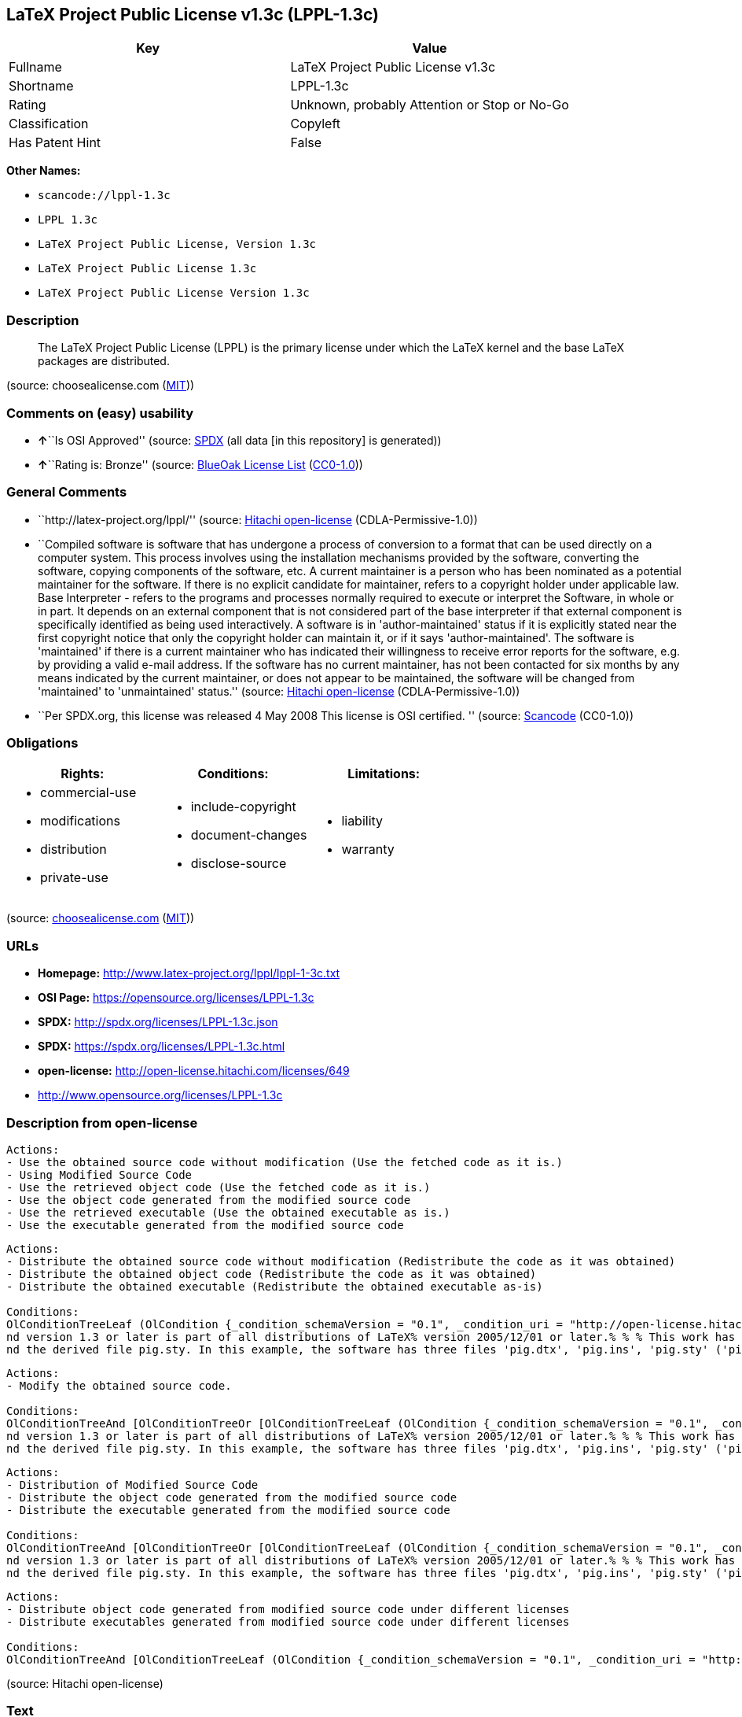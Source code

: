 == LaTeX Project Public License v1.3c (LPPL-1.3c)

[cols=",",options="header",]
|===
|Key |Value
|Fullname |LaTeX Project Public License v1.3c
|Shortname |LPPL-1.3c
|Rating |Unknown, probably Attention or Stop or No-Go
|Classification |Copyleft
|Has Patent Hint |False
|===

*Other Names:*

* `+scancode://lppl-1.3c+`
* `+LPPL 1.3c+`
* `+LaTeX Project Public License, Version 1.3c+`
* `+LaTeX Project Public License 1.3c+`
* `+LaTeX Project Public License Version 1.3c+`

=== Description

____
The LaTeX Project Public License (LPPL) is the primary license under
which the LaTeX kernel and the base LaTeX packages are distributed.
____

(source: choosealicense.com
(https://github.com/github/choosealicense.com/blob/gh-pages/LICENSE.md[MIT]))

=== Comments on (easy) usability

* **↑**``Is OSI Approved'' (source:
https://spdx.org/licenses/LPPL-1.3c.html[SPDX] (all data [in this
repository] is generated))
* **↑**``Rating is: Bronze'' (source:
https://blueoakcouncil.org/list[BlueOak License List]
(https://raw.githubusercontent.com/blueoakcouncil/blue-oak-list-npm-package/master/LICENSE[CC0-1.0]))

=== General Comments

* ``http://latex-project.org/lppl/'' (source:
https://github.com/Hitachi/open-license[Hitachi open-license]
(CDLA-Permissive-1.0))
* ``Compiled software is software that has undergone a process of
conversion to a format that can be used directly on a computer system.
This process involves using the installation mechanisms provided by the
software, converting the software, copying components of the software,
etc. A current maintainer is a person who has been nominated as a
potential maintainer for the software. If there is no explicit candidate
for maintainer, refers to a copyright holder under applicable law. Base
Interpreter - refers to the programs and processes normally required to
execute or interpret the Software, in whole or in part. It depends on an
external component that is not considered part of the base interpreter
if that external component is specifically identified as being used
interactively. A software is in 'author-maintained' status if it is
explicitly stated near the first copyright notice that only the
copyright holder can maintain it, or if it says 'author-maintained'. The
software is 'maintained' if there is a current maintainer who has
indicated their willingness to receive error reports for the software,
e.g. by providing a valid e-mail address. If the software has no current
maintainer, has not been contacted for six months by any means indicated
by the current maintainer, or does not appear to be maintained, the
software will be changed from 'maintained' to 'unmaintained' status.''
(source: https://github.com/Hitachi/open-license[Hitachi open-license]
(CDLA-Permissive-1.0))
* ``Per SPDX.org, this license was released 4 May 2008 This license is
OSI certified. '' (source:
https://github.com/nexB/scancode-toolkit/blob/develop/src/licensedcode/data/licenses/lppl-1.3c.yml[Scancode]
(CC0-1.0))

=== Obligations

[cols=",,",options="header",]
|===
|Rights: |Conditions: |Limitations:
a|
* commercial-use
* modifications
* distribution
* private-use

a|
* include-copyright
* document-changes
* disclose-source

a|
* liability
* warranty

|===

(source:
https://github.com/github/choosealicense.com/blob/gh-pages/_licenses/lppl-1.3c.txt[choosealicense.com]
(https://github.com/github/choosealicense.com/blob/gh-pages/LICENSE.md[MIT]))

=== URLs

* *Homepage:* http://www.latex-project.org/lppl/lppl-1-3c.txt
* *OSI Page:* https://opensource.org/licenses/LPPL-1.3c
* *SPDX:* http://spdx.org/licenses/LPPL-1.3c.json
* *SPDX:* https://spdx.org/licenses/LPPL-1.3c.html
* *open-license:* http://open-license.hitachi.com/licenses/649
* http://www.opensource.org/licenses/LPPL-1.3c

=== Description from open-license

....
Actions:
- Use the obtained source code without modification (Use the fetched code as it is.)
- Using Modified Source Code
- Use the retrieved object code (Use the fetched code as it is.)
- Use the object code generated from the modified source code
- Use the retrieved executable (Use the obtained executable as is.)
- Use the executable generated from the modified source code

....

....
Actions:
- Distribute the obtained source code without modification (Redistribute the code as it was obtained)
- Distribute the obtained object code (Redistribute the code as it was obtained)
- Distribute the obtained executable (Redistribute the obtained executable as-is)

Conditions:
OlConditionTreeLeaf (OlCondition {_condition_schemaVersion = "0.1", _condition_uri = "http://open-license.hitachi.com/conditions/268", _condition_baseUri = "http://open-license.hitachi.com/", _condition_id = "conditions/268", _condition_conditionType = OBLIGATION, _condition_name = Include a copyright notice on each component of the software identifying the name and the year in which the software was created or last modified, the distribution of each component, and a statement that the modifications are subject to this license, _condition_description = This work may be distributed and/or modified under the onditions of the LaTeX Project. %% pig.dtx% opyright 2005 M. Y. Name% % This work may be distributed and/or modified under the onditions of the LaTeX Project Public License, either version 1.3% of this license or (at your option) any later version. % The latest version of this license is in% http://www.latex- project.org/lppl.txt
nd version 1.3 or later is part of all distributions of LaTeX% version 2005/12/01 or later.% % % This work has the LPPL maintenance status `maintained'. % % % The Current Maintainer of this work is M. Y. Name.
nd the derived file pig.sty. In this example, the software has three files 'pig.dtx', 'pig.ins', 'pig.sty' ('pig.sty' is the file generated from 'pig.dtx' using 'pig.ins'), the base The interpreter is 'LaTeX-Format', the copyright holder, and the current maintainer is 'M.Y.Name'. The software is in the 'author-maintained' status if it is explicitly stated near the first copyright notice that only the copyright holder can maintain it, or if it is marked 'author-maintained'. The software is 'author-maintained' if there is a current maintainer who has indicated that they are willing to receive error reports for the software, e.g. by providing a valid e-mail address. The software will be changed from 'maintained' to 'unmaintained' if there is no current maintainer for the software, has not been contacted for six months by any means indicated by the current maintainer, or does not appear to have been maintained. A base interpreter is a program or process that is normally required to execute or interpret the software, in whole or in part. It depends on external components that are specifically identified as being used interactively, but are not considered part of the base interpreter. A current maintainer is a person who is a candidate to be a maintainer for the software. In the absence of a clear candidate for maintainer, refers to the copyright holder under applicable law.})

....

....
Actions:
- Modify the obtained source code.

Conditions:
OlConditionTreeAnd [OlConditionTreeOr [OlConditionTreeLeaf (OlCondition {_condition_schemaVersion = "0.1", _condition_uri = "http://open-license.hitachi.com/conditions/259", _condition_baseUri = "http://open-license.hitachi.com/", _condition_id = "conditions/259", _condition_conditionType = RESTRICTION, _condition_name = The current maintainer of the software, the, _condition_description = A current maintainer is a person who has been nominated as a maintainer for the software. In the absence of an explicit candidate for maintainer, refers to the copyright holder under applicable law.}),OlConditionTreeAnd [OlConditionTreeLeaf (OlCondition {_condition_schemaVersion = "0.1", _condition_uri = "http://open-license.hitachi.com/conditions/260", _condition_baseUri = "http://open-license.hitachi.com/", _condition_id = "conditions/260", _condition_conditionType = REQUISITE, _condition_name = Modify the original software copy, _condition_description = }),OlConditionTreeLeaf (OlCondition {_condition_schemaVersion = "0.1", _condition_uri = "http://open-license.hitachi.com/conditions/261", _condition_baseUri = "http://open-license.hitachi.com/", _condition_id = "conditions/261", _condition_conditionType = OBLIGATION, _condition_name = If a component of the original software directly replaces a component of the modification when used with the base interpreter, the user is clearly identified as a component of the modification when the replaced component is used interactively with the base interpreter make sure that, _condition_description = A base interpreter is a program or process that is normally required to execute or interpret the software, in whole or in part. It depends on an external component, which is not considered part of the base interpreter if that external component is specifically identified as being used interactively.}),OlConditionTreeOr [OlConditionTreeLeaf (OlCondition {_condition_schemaVersion = "0.1", _condition_uri = "http://open-license.hitachi.com/conditions/266", _condition_baseUri = "http://open-license.hitachi.com/", _condition_id = "conditions/266", _condition_conditionType = OBLIGATION, _condition_name = Including details of the changes you have made, _condition_description = }),OlConditionTreeLeaf (OlCondition {_condition_schemaVersion = "0.1", _condition_uri = "http://open-license.hitachi.com/conditions/267", _condition_baseUri = "http://open-license.hitachi.com/", _condition_id = "conditions/267", _condition_conditionType = OBLIGATION, _condition_name = Contains a reference to a file distributed as part of the software that contains a complete and accurate log of changes, _condition_description = })],OlConditionTreeLeaf (OlCondition {_condition_schemaVersion = "0.1", _condition_uri = "http://open-license.hitachi.com/conditions/262", _condition_baseUri = "http://open-license.hitachi.com/", _condition_id = "conditions/262", _condition_conditionType = RESTRICTION, _condition_name = Does not include information indicating that the original author or others provide support for the modifications, _condition_description = Unless you state that you will provide support for a variant})]],OlConditionTreeLeaf (OlCondition {_condition_schemaVersion = "0.1", _condition_uri = "http://open-license.hitachi.com/conditions/268", _condition_baseUri = "http://open-license.hitachi.com/", _condition_id = "conditions/268", _condition_conditionType = OBLIGATION, _condition_name = Include a copyright notice on each component of the software identifying the name and the year in which the software was created or last modified, the distribution of each component, and a statement that the modifications are subject to this license, _condition_description = This work may be distributed and/or modified under the onditions of the LaTeX Project. %% pig.dtx% opyright 2005 M. Y. Name% % This work may be distributed and/or modified under the onditions of the LaTeX Project Public License, either version 1.3% of this license or (at your option) any later version. % The latest version of this license is in% http://www.latex- project.org/lppl.txt
nd version 1.3 or later is part of all distributions of LaTeX% version 2005/12/01 or later.% % % This work has the LPPL maintenance status `maintained'. % % % The Current Maintainer of this work is M. Y. Name.
nd the derived file pig.sty. In this example, the software has three files 'pig.dtx', 'pig.ins', 'pig.sty' ('pig.sty' is the file generated from 'pig.dtx' using 'pig.ins'), the base The interpreter is 'LaTeX-Format', the copyright holder, and the current maintainer is 'M.Y.Name'. The software is in the 'author-maintained' status if it is explicitly stated near the first copyright notice that only the copyright holder can maintain it, or if it is marked 'author-maintained'. The software is 'author-maintained' if there is a current maintainer who has indicated that they are willing to receive error reports for the software, e.g. by providing a valid e-mail address. The software will be changed from 'maintained' to 'unmaintained' if there is no current maintainer for the software, has not been contacted for six months by any means indicated by the current maintainer, or does not appear to have been maintained. A base interpreter is a program or process that is normally required to execute or interpret the software, in whole or in part. It depends on external components that are specifically identified as being used interactively, but are not considered part of the base interpreter. A current maintainer is a person who is a candidate to be a maintainer for the software. In the absence of a clear candidate for maintainer, refers to the copyright holder under applicable law.})]

....

....
Actions:
- Distribution of Modified Source Code
- Distribute the object code generated from the modified source code
- Distribute the executable generated from the modified source code

Conditions:
OlConditionTreeAnd [OlConditionTreeOr [OlConditionTreeLeaf (OlCondition {_condition_schemaVersion = "0.1", _condition_uri = "http://open-license.hitachi.com/conditions/259", _condition_baseUri = "http://open-license.hitachi.com/", _condition_id = "conditions/259", _condition_conditionType = RESTRICTION, _condition_name = The current maintainer of the software, the, _condition_description = A current maintainer is a person who has been nominated as a maintainer for the software. In the absence of an explicit candidate for maintainer, refers to the copyright holder under applicable law.}),OlConditionTreeAnd [OlConditionTreeLeaf (OlCondition {_condition_schemaVersion = "0.1", _condition_uri = "http://open-license.hitachi.com/conditions/260", _condition_baseUri = "http://open-license.hitachi.com/", _condition_id = "conditions/260", _condition_conditionType = REQUISITE, _condition_name = Modify the original software copy, _condition_description = }),OlConditionTreeLeaf (OlCondition {_condition_schemaVersion = "0.1", _condition_uri = "http://open-license.hitachi.com/conditions/261", _condition_baseUri = "http://open-license.hitachi.com/", _condition_id = "conditions/261", _condition_conditionType = OBLIGATION, _condition_name = If a component of the original software directly replaces a component of the modification when used with the base interpreter, the user is clearly identified as a component of the modification when the replaced component is used interactively with the base interpreter make sure that, _condition_description = A base interpreter is a program or process that is normally required to execute or interpret the software, in whole or in part. It depends on an external component, which is not considered part of the base interpreter if that external component is specifically identified as being used interactively.}),OlConditionTreeOr [OlConditionTreeLeaf (OlCondition {_condition_schemaVersion = "0.1", _condition_uri = "http://open-license.hitachi.com/conditions/266", _condition_baseUri = "http://open-license.hitachi.com/", _condition_id = "conditions/266", _condition_conditionType = OBLIGATION, _condition_name = Including details of the changes you have made, _condition_description = }),OlConditionTreeLeaf (OlCondition {_condition_schemaVersion = "0.1", _condition_uri = "http://open-license.hitachi.com/conditions/267", _condition_baseUri = "http://open-license.hitachi.com/", _condition_id = "conditions/267", _condition_conditionType = OBLIGATION, _condition_name = Contains a reference to a file distributed as part of the software that contains a complete and accurate log of changes, _condition_description = })],OlConditionTreeLeaf (OlCondition {_condition_schemaVersion = "0.1", _condition_uri = "http://open-license.hitachi.com/conditions/262", _condition_baseUri = "http://open-license.hitachi.com/", _condition_id = "conditions/262", _condition_conditionType = RESTRICTION, _condition_name = Does not include information indicating that the original author or others provide support for the modifications, _condition_description = Unless you state that you will provide support for a variant}),OlConditionTreeOr [OlConditionTreeLeaf (OlCondition {_condition_schemaVersion = "0.1", _condition_uri = "http://open-license.hitachi.com/conditions/263", _condition_baseUri = "http://open-license.hitachi.com/", _condition_id = "conditions/263", _condition_conditionType = OBLIGATION, _condition_name = Pass on a copy of the original software, _condition_description = It may be a method that allows the software and the original software to be retrieved from the same location by equivalent means of access.}),OlConditionTreeLeaf (OlCondition {_condition_schemaVersion = "0.1", _condition_uri = "http://open-license.hitachi.com/conditions/264", _condition_baseUri = "http://open-license.hitachi.com/", _condition_id = "conditions/264", _condition_conditionType = OBLIGATION, _condition_name = Pass information on where the original software was obtained, _condition_description = })]]],OlConditionTreeLeaf (OlCondition {_condition_schemaVersion = "0.1", _condition_uri = "http://open-license.hitachi.com/conditions/268", _condition_baseUri = "http://open-license.hitachi.com/", _condition_id = "conditions/268", _condition_conditionType = OBLIGATION, _condition_name = Include a copyright notice on each component of the software identifying the name and the year in which the software was created or last modified, the distribution of each component, and a statement that the modifications are subject to this license, _condition_description = This work may be distributed and/or modified under the onditions of the LaTeX Project. %% pig.dtx% opyright 2005 M. Y. Name% % This work may be distributed and/or modified under the onditions of the LaTeX Project Public License, either version 1.3% of this license or (at your option) any later version. % The latest version of this license is in% http://www.latex- project.org/lppl.txt
nd version 1.3 or later is part of all distributions of LaTeX% version 2005/12/01 or later.% % % This work has the LPPL maintenance status `maintained'. % % % The Current Maintainer of this work is M. Y. Name.
nd the derived file pig.sty. In this example, the software has three files 'pig.dtx', 'pig.ins', 'pig.sty' ('pig.sty' is the file generated from 'pig.dtx' using 'pig.ins'), the base The interpreter is 'LaTeX-Format', the copyright holder, and the current maintainer is 'M.Y.Name'. The software is in the 'author-maintained' status if it is explicitly stated near the first copyright notice that only the copyright holder can maintain it, or if it is marked 'author-maintained'. The software is 'author-maintained' if there is a current maintainer who has indicated that they are willing to receive error reports for the software, e.g. by providing a valid e-mail address. The software will be changed from 'maintained' to 'unmaintained' if there is no current maintainer for the software, has not been contacted for six months by any means indicated by the current maintainer, or does not appear to have been maintained. A base interpreter is a program or process that is normally required to execute or interpret the software, in whole or in part. It depends on external components that are specifically identified as being used interactively, but are not considered part of the base interpreter. A current maintainer is a person who is a candidate to be a maintainer for the software. In the absence of a clear candidate for maintainer, refers to the copyright holder under applicable law.})]

....

....
Actions:
- Distribute object code generated from modified source code under different licenses
- Distribute executables generated from modified source code under different licenses

Conditions:
OlConditionTreeAnd [OlConditionTreeLeaf (OlCondition {_condition_schemaVersion = "0.1", _condition_uri = "http://open-license.hitachi.com/conditions/260", _condition_baseUri = "http://open-license.hitachi.com/", _condition_id = "conditions/260", _condition_conditionType = REQUISITE, _condition_name = Modify the original software copy, _condition_description = }),OlConditionTreeLeaf (OlCondition {_condition_schemaVersion = "0.1", _condition_uri = "http://open-license.hitachi.com/conditions/261", _condition_baseUri = "http://open-license.hitachi.com/", _condition_id = "conditions/261", _condition_conditionType = OBLIGATION, _condition_name = If a component of the original software directly replaces a component of the modification when used with the base interpreter, the user is clearly identified as a component of the modification when the replaced component is used interactively with the base interpreter make sure that, _condition_description = A base interpreter is a program or process that is normally required to execute or interpret the software, in whole or in part. It depends on an external component, which is not considered part of the base interpreter if that external component is specifically identified as being used interactively.}),OlConditionTreeLeaf (OlCondition {_condition_schemaVersion = "0.1", _condition_uri = "http://open-license.hitachi.com/conditions/172", _condition_baseUri = "http://open-license.hitachi.com/", _condition_id = "conditions/172", _condition_conditionType = OBLIGATION, _condition_name = Include a summary of the changes you have made, _condition_description = }),OlConditionTreeLeaf (OlCondition {_condition_schemaVersion = "0.1", _condition_uri = "http://open-license.hitachi.com/conditions/262", _condition_baseUri = "http://open-license.hitachi.com/", _condition_id = "conditions/262", _condition_conditionType = RESTRICTION, _condition_name = Does not include information indicating that the original author or others provide support for the modifications, _condition_description = Unless you state that you will provide support for a variant}),OlConditionTreeOr [OlConditionTreeLeaf (OlCondition {_condition_schemaVersion = "0.1", _condition_uri = "http://open-license.hitachi.com/conditions/263", _condition_baseUri = "http://open-license.hitachi.com/", _condition_id = "conditions/263", _condition_conditionType = OBLIGATION, _condition_name = Pass on a copy of the original software, _condition_description = It may be a method that allows the software and the original software to be retrieved from the same location by equivalent means of access.}),OlConditionTreeLeaf (OlCondition {_condition_schemaVersion = "0.1", _condition_uri = "http://open-license.hitachi.com/conditions/264", _condition_baseUri = "http://open-license.hitachi.com/", _condition_id = "conditions/264", _condition_conditionType = OBLIGATION, _condition_name = Pass information on where the original software was obtained, _condition_description = })],OlConditionTreeLeaf (OlCondition {_condition_schemaVersion = "0.1", _condition_uri = "http://open-license.hitachi.com/conditions/265", _condition_baseUri = "http://open-license.hitachi.com/", _condition_id = "conditions/265", _condition_conditionType = OBLIGATION, _condition_name = Notice in writing of the limitations of Chapter 6 of this license., _condition_description = })]

....

(source: Hitachi open-license)

=== Text

....
The LaTeX Project Public License
=-=-=-=-=-=-=-=-=-=-=-=-=-=-=-=-

LPPL Version 1.3c  2008-05-04

Copyright 1999 2002-2008 LaTeX3 Project
    Everyone is allowed to distribute verbatim copies of this
    license document, but modification of it is not allowed.


PREAMBLE
========

The LaTeX Project Public License (LPPL) is the primary license under
which the LaTeX kernel and the base LaTeX packages are distributed.

You may use this license for any work of which you hold the copyright
and which you wish to distribute.  This license may be particularly
suitable if your work is TeX-related (such as a LaTeX package), but 
it is written in such a way that you can use it even if your work is 
unrelated to TeX.

The section `WHETHER AND HOW TO DISTRIBUTE WORKS UNDER THIS LICENSE',
below, gives instructions, examples, and recommendations for authors
who are considering distributing their works under this license.

This license gives conditions under which a work may be distributed
and modified, as well as conditions under which modified versions of
that work may be distributed.

We, the LaTeX3 Project, believe that the conditions below give you
the freedom to make and distribute modified versions of your work
that conform with whatever technical specifications you wish while
maintaining the availability, integrity, and reliability of
that work.  If you do not see how to achieve your goal while
meeting these conditions, then read the document `cfgguide.tex'
and `modguide.tex' in the base LaTeX distribution for suggestions.


DEFINITIONS
===========

In this license document the following terms are used:

   `Work'
    Any work being distributed under this License.
    
   `Derived Work'
    Any work that under any applicable law is derived from the Work.

   `Modification' 
    Any procedure that produces a Derived Work under any applicable
    law -- for example, the production of a file containing an
    original file associated with the Work or a significant portion of
    such a file, either verbatim or with modifications and/or
    translated into another language.

   `Modify'
    To apply any procedure that produces a Derived Work under any
    applicable law.
    
   `Distribution'
    Making copies of the Work available from one person to another, in
    whole or in part.  Distribution includes (but is not limited to)
    making any electronic components of the Work accessible by
    file transfer protocols such as FTP or HTTP or by shared file
    systems such as Sun's Network File System (NFS).

   `Compiled Work'
    A version of the Work that has been processed into a form where it
    is directly usable on a computer system.  This processing may
    include using installation facilities provided by the Work,
    transformations of the Work, copying of components of the Work, or
    other activities.  Note that modification of any installation
    facilities provided by the Work constitutes modification of the Work.

   `Current Maintainer'
    A person or persons nominated as such within the Work.  If there is
    no such explicit nomination then it is the `Copyright Holder' under
    any applicable law.

   `Base Interpreter' 
    A program or process that is normally needed for running or
    interpreting a part or the whole of the Work.    

    A Base Interpreter may depend on external components but these
    are not considered part of the Base Interpreter provided that each
    external component clearly identifies itself whenever it is used
    interactively.  Unless explicitly specified when applying the
    license to the Work, the only applicable Base Interpreter is a
    `LaTeX-Format' or in the case of files belonging to the 
    `LaTeX-format' a program implementing the `TeX language'.



CONDITIONS ON DISTRIBUTION AND MODIFICATION
===========================================

1.  Activities other than distribution and/or modification of the Work
are not covered by this license; they are outside its scope.  In
particular, the act of running the Work is not restricted and no
requirements are made concerning any offers of support for the Work.

2.  You may distribute a complete, unmodified copy of the Work as you
received it.  Distribution of only part of the Work is considered
modification of the Work, and no right to distribute such a Derived
Work may be assumed under the terms of this clause.

3.  You may distribute a Compiled Work that has been generated from a
complete, unmodified copy of the Work as distributed under Clause 2
above, as long as that Compiled Work is distributed in such a way that
the recipients may install the Compiled Work on their system exactly
as it would have been installed if they generated a Compiled Work
directly from the Work.

4.  If you are the Current Maintainer of the Work, you may, without
restriction, modify the Work, thus creating a Derived Work.  You may
also distribute the Derived Work without restriction, including
Compiled Works generated from the Derived Work.  Derived Works
distributed in this manner by the Current Maintainer are considered to
be updated versions of the Work.

5.  If you are not the Current Maintainer of the Work, you may modify
your copy of the Work, thus creating a Derived Work based on the Work,
and compile this Derived Work, thus creating a Compiled Work based on
the Derived Work.

6.  If you are not the Current Maintainer of the Work, you may
distribute a Derived Work provided the following conditions are met
for every component of the Work unless that component clearly states
in the copyright notice that it is exempt from that condition.  Only
the Current Maintainer is allowed to add such statements of exemption 
to a component of the Work. 

  a. If a component of this Derived Work can be a direct replacement
     for a component of the Work when that component is used with the
     Base Interpreter, then, wherever this component of the Work
     identifies itself to the user when used interactively with that
     Base Interpreter, the replacement component of this Derived Work
     clearly and unambiguously identifies itself as a modified version
     of this component to the user when used interactively with that
     Base Interpreter.
     
  b. Every component of the Derived Work contains prominent notices
     detailing the nature of the changes to that component, or a
     prominent reference to another file that is distributed as part
     of the Derived Work and that contains a complete and accurate log
     of the changes.
  
  c. No information in the Derived Work implies that any persons,
     including (but not limited to) the authors of the original version
     of the Work, provide any support, including (but not limited to)
     the reporting and handling of errors, to recipients of the
     Derived Work unless those persons have stated explicitly that
     they do provide such support for the Derived Work.

  d. You distribute at least one of the following with the Derived Work:

       1. A complete, unmodified copy of the Work; 
          if your distribution of a modified component is made by
          offering access to copy the modified component from a
          designated place, then offering equivalent access to copy
          the Work from the same or some similar place meets this
          condition, even though third parties are not compelled to
          copy the Work along with the modified component;

       2. Information that is sufficient to obtain a complete,
          unmodified copy of the Work.

7.  If you are not the Current Maintainer of the Work, you may
distribute a Compiled Work generated from a Derived Work, as long as
the Derived Work is distributed to all recipients of the Compiled
Work, and as long as the conditions of Clause 6, above, are met with
regard to the Derived Work.

8.  The conditions above are not intended to prohibit, and hence do not
apply to, the modification, by any method, of any component so that it
becomes identical to an updated version of that component of the Work as
it is distributed by the Current Maintainer under Clause 4, above.

9.  Distribution of the Work or any Derived Work in an alternative
format, where the Work or that Derived Work (in whole or in part) is
then produced by applying some process to that format, does not relax or
nullify any sections of this license as they pertain to the results of
applying that process.
     
10. a. A Derived Work may be distributed under a different license
       provided that license itself honors the conditions listed in
       Clause 6 above, in regard to the Work, though it does not have
       to honor the rest of the conditions in this license.
      
    b. If a Derived Work is distributed under a different license, that
       Derived Work must provide sufficient documentation as part of
       itself to allow each recipient of that Derived Work to honor the 
       restrictions in Clause 6 above, concerning changes from the Work.

11. This license places no restrictions on works that are unrelated to
the Work, nor does this license place any restrictions on aggregating
such works with the Work by any means.

12.  Nothing in this license is intended to, or may be used to, prevent
complete compliance by all parties with all applicable laws.


NO WARRANTY
===========

There is no warranty for the Work.  Except when otherwise stated in
writing, the Copyright Holder provides the Work `as is', without
warranty of any kind, either expressed or implied, including, but not
limited to, the implied warranties of merchantability and fitness for a
particular purpose.  The entire risk as to the quality and performance
of the Work is with you.  Should the Work prove defective, you assume
the cost of all necessary servicing, repair, or correction.

In no event unless required by applicable law or agreed to in writing
will The Copyright Holder, or any author named in the components of the
Work, or any other party who may distribute and/or modify the Work as
permitted above, be liable to you for damages, including any general,
special, incidental or consequential damages arising out of any use of
the Work or out of inability to use the Work (including, but not limited
to, loss of data, data being rendered inaccurate, or losses sustained by
anyone as a result of any failure of the Work to operate with any other
programs), even if the Copyright Holder or said author or said other
party has been advised of the possibility of such damages.


MAINTENANCE OF THE WORK
=======================

The Work has the status `author-maintained' if the Copyright Holder
explicitly and prominently states near the primary copyright notice in
the Work that the Work can only be maintained by the Copyright Holder
or simply that it is `author-maintained'.

The Work has the status `maintained' if there is a Current Maintainer
who has indicated in the Work that they are willing to receive error
reports for the Work (for example, by supplying a valid e-mail
address). It is not required for the Current Maintainer to acknowledge
or act upon these error reports.

The Work changes from status `maintained' to `unmaintained' if there
is no Current Maintainer, or the person stated to be Current
Maintainer of the work cannot be reached through the indicated means
of communication for a period of six months, and there are no other
significant signs of active maintenance.

You can become the Current Maintainer of the Work by agreement with
any existing Current Maintainer to take over this role.

If the Work is unmaintained, you can become the Current Maintainer of
the Work through the following steps:

 1.  Make a reasonable attempt to trace the Current Maintainer (and
     the Copyright Holder, if the two differ) through the means of
     an Internet or similar search.

 2.  If this search is successful, then enquire whether the Work
     is still maintained.

  a. If it is being maintained, then ask the Current Maintainer
     to update their communication data within one month.
     
  b. If the search is unsuccessful or no action to resume active
     maintenance is taken by the Current Maintainer, then announce
     within the pertinent community your intention to take over
     maintenance.  (If the Work is a LaTeX work, this could be
     done, for example, by posting to comp.text.tex.)

 3a. If the Current Maintainer is reachable and agrees to pass
     maintenance of the Work to you, then this takes effect
     immediately upon announcement.
     
  b. If the Current Maintainer is not reachable and the Copyright
     Holder agrees that maintenance of the Work be passed to you,
     then this takes effect immediately upon announcement.  
    
 4.  If you make an `intention announcement' as described in 2b. above
     and after three months your intention is challenged neither by
     the Current Maintainer nor by the Copyright Holder nor by other
     people, then you may arrange for the Work to be changed so as
     to name you as the (new) Current Maintainer.
     
 5.  If the previously unreachable Current Maintainer becomes
     reachable once more within three months of a change completed
     under the terms of 3b) or 4), then that Current Maintainer must
     become or remain the Current Maintainer upon request provided
     they then update their communication data within one month.

A change in the Current Maintainer does not, of itself, alter the fact
that the Work is distributed under the LPPL license.

If you become the Current Maintainer of the Work, you should
immediately provide, within the Work, a prominent and unambiguous
statement of your status as Current Maintainer.  You should also
announce your new status to the same pertinent community as
in 2b) above.


WHETHER AND HOW TO DISTRIBUTE WORKS UNDER THIS LICENSE
======================================================

This section contains important instructions, examples, and
recommendations for authors who are considering distributing their
works under this license.  These authors are addressed as `you' in
this section.

Choosing This License or Another License
----------------------------------------

If for any part of your work you want or need to use *distribution*
conditions that differ significantly from those in this license, then
do not refer to this license anywhere in your work but, instead,
distribute your work under a different license.  You may use the text
of this license as a model for your own license, but your license
should not refer to the LPPL or otherwise give the impression that
your work is distributed under the LPPL.

The document `modguide.tex' in the base LaTeX distribution explains
the motivation behind the conditions of this license.  It explains,
for example, why distributing LaTeX under the GNU General Public
License (GPL) was considered inappropriate.  Even if your work is
unrelated to LaTeX, the discussion in `modguide.tex' may still be
relevant, and authors intending to distribute their works under any
license are encouraged to read it.

A Recommendation on Modification Without Distribution
-----------------------------------------------------

It is wise never to modify a component of the Work, even for your own
personal use, without also meeting the above conditions for
distributing the modified component.  While you might intend that such
modifications will never be distributed, often this will happen by
accident -- you may forget that you have modified that component; or
it may not occur to you when allowing others to access the modified
version that you are thus distributing it and violating the conditions
of this license in ways that could have legal implications and, worse,
cause problems for the community.  It is therefore usually in your
best interest to keep your copy of the Work identical with the public
one.  Many works provide ways to control the behavior of that work
without altering any of its licensed components.

How to Use This License
-----------------------

To use this license, place in each of the components of your work both
an explicit copyright notice including your name and the year the work
was authored and/or last substantially modified.  Include also a
statement that the distribution and/or modification of that
component is constrained by the conditions in this license.

Here is an example of such a notice and statement:

  %% pig.dtx
  %% Copyright 2005 M. Y. Name
  %
  % This work may be distributed and/or modified under the
  % conditions of the LaTeX Project Public License, either version 1.3
  % of this license or (at your option) any later version.
  % The latest version of this license is in
  %   http://www.latex-project.org/lppl.txt
  % and version 1.3 or later is part of all distributions of LaTeX
  % version 2005/12/01 or later.
  %
  % This work has the LPPL maintenance status `maintained'.
  % 
  % The Current Maintainer of this work is M. Y. Name.
  %
  % This work consists of the files pig.dtx and pig.ins
  % and the derived file pig.sty.

Given such a notice and statement in a file, the conditions
given in this license document would apply, with the `Work' referring
to the three files `pig.dtx', `pig.ins', and `pig.sty' (the last being
generated from `pig.dtx' using `pig.ins'), the `Base Interpreter'
referring to any `LaTeX-Format', and both `Copyright Holder' and
`Current Maintainer' referring to the person `M. Y. Name'.

If you do not want the Maintenance section of LPPL to apply to your
Work, change `maintained' above into `author-maintained'.  
However, we recommend that you use `maintained', as the Maintenance
section was added in order to ensure that your Work remains useful to
the community even when you can no longer maintain and support it
yourself.

Derived Works That Are Not Replacements
---------------------------------------

Several clauses of the LPPL specify means to provide reliability and
stability for the user community. They therefore concern themselves
with the case that a Derived Work is intended to be used as a
(compatible or incompatible) replacement of the original Work. If
this is not the case (e.g., if a few lines of code are reused for a
completely different task), then clauses 6b and 6d shall not apply.


Important Recommendations
-------------------------

 Defining What Constitutes the Work

   The LPPL requires that distributions of the Work contain all the
   files of the Work.  It is therefore important that you provide a
   way for the licensee to determine which files constitute the Work.
   This could, for example, be achieved by explicitly listing all the
   files of the Work near the copyright notice of each file or by
   using a line such as:

    % This work consists of all files listed in manifest.txt.
   
   in that place.  In the absence of an unequivocal list it might be
   impossible for the licensee to determine what is considered by you
   to comprise the Work and, in such a case, the licensee would be
   entitled to make reasonable conjectures as to which files comprise
   the Work.

....

'''''

=== Raw Data

==== Facts

* LicenseName
* https://spdx.org/licenses/LPPL-1.3c.html[SPDX] (all data [in this
repository] is generated)
* https://blueoakcouncil.org/list[BlueOak License List]
(https://raw.githubusercontent.com/blueoakcouncil/blue-oak-list-npm-package/master/LICENSE[CC0-1.0])
* https://github.com/OpenChain-Project/curriculum/raw/ddf1e879341adbd9b297cd67c5d5c16b2076540b/policy-template/Open%20Source%20Policy%20Template%20for%20OpenChain%20Specification%201.2.ods[OpenChainPolicyTemplate]
(CC0-1.0)
* https://github.com/nexB/scancode-toolkit/blob/develop/src/licensedcode/data/licenses/lppl-1.3c.yml[Scancode]
(CC0-1.0)
* https://github.com/github/choosealicense.com/blob/gh-pages/_licenses/lppl-1.3c.txt[choosealicense.com]
(https://github.com/github/choosealicense.com/blob/gh-pages/LICENSE.md[MIT])
* https://opensource.org/licenses/[OpenSourceInitiative]
(https://creativecommons.org/licenses/by/4.0/legalcode[CC-BY-4.0])
* https://en.wikipedia.org/wiki/Comparison_of_free_and_open-source_software_licenses[Wikipedia]
(https://creativecommons.org/licenses/by-sa/3.0/legalcode[CC-BY-SA-3.0])
* https://github.com/okfn/licenses/blob/master/licenses.csv[Open
Knowledge International]
(https://opendatacommons.org/licenses/pddl/1-0/[PDDL-1.0])
* https://github.com/Hitachi/open-license[Hitachi open-license]
(CDLA-Permissive-1.0)

==== Raw JSON

....
{
    "__impliedNames": [
        "LPPL-1.3c",
        "LaTeX Project Public License v1.3c",
        "scancode://lppl-1.3c",
        "LPPL 1.3c",
        "lppl-1.3c",
        "LaTeX Project Public License, Version 1.3c",
        "LaTeX Project Public License 1.3c",
        "LaTeX Project Public License Version 1.3c"
    ],
    "__impliedId": "LPPL-1.3c",
    "__impliedComments": [
        [
            "Hitachi open-license",
            [
                "http://latex-project.org/lppl/",
                "Compiled software is software that has undergone a process of conversion to a format that can be used directly on a computer system. This process involves using the installation mechanisms provided by the software, converting the software, copying components of the software, etc. A current maintainer is a person who has been nominated as a potential maintainer for the software. If there is no explicit candidate for maintainer, refers to a copyright holder under applicable law. Base Interpreter - refers to the programs and processes normally required to execute or interpret the Software, in whole or in part. It depends on an external component that is not considered part of the base interpreter if that external component is specifically identified as being used interactively. A software is in 'author-maintained' status if it is explicitly stated near the first copyright notice that only the copyright holder can maintain it, or if it says 'author-maintained'. The software is 'maintained' if there is a current maintainer who has indicated their willingness to receive error reports for the software, e.g. by providing a valid e-mail address. If the software has no current maintainer, has not been contacted for six months by any means indicated by the current maintainer, or does not appear to be maintained, the software will be changed from 'maintained' to 'unmaintained' status."
            ]
        ],
        [
            "Scancode",
            [
                "Per SPDX.org, this license was released 4 May 2008 This license is OSI\ncertified.\n"
            ]
        ]
    ],
    "__hasPatentHint": false,
    "facts": {
        "Open Knowledge International": {
            "is_generic": null,
            "legacy_ids": [],
            "status": "active",
            "domain_software": true,
            "url": "https://opensource.org/licenses/LPPL-1.3c",
            "maintainer": "",
            "od_conformance": "not reviewed",
            "_sourceURL": "https://github.com/okfn/licenses/blob/master/licenses.csv",
            "domain_data": false,
            "osd_conformance": "approved",
            "id": "LPPL-1.3c",
            "title": "LaTeX Project Public License 1.3c",
            "_implications": {
                "__impliedNames": [
                    "LPPL-1.3c",
                    "LaTeX Project Public License 1.3c"
                ],
                "__impliedId": "LPPL-1.3c",
                "__impliedURLs": [
                    [
                        null,
                        "https://opensource.org/licenses/LPPL-1.3c"
                    ]
                ]
            },
            "domain_content": false
        },
        "LicenseName": {
            "implications": {
                "__impliedNames": [
                    "LPPL-1.3c"
                ],
                "__impliedId": "LPPL-1.3c"
            },
            "shortname": "LPPL-1.3c",
            "otherNames": []
        },
        "SPDX": {
            "isSPDXLicenseDeprecated": false,
            "spdxFullName": "LaTeX Project Public License v1.3c",
            "spdxDetailsURL": "http://spdx.org/licenses/LPPL-1.3c.json",
            "_sourceURL": "https://spdx.org/licenses/LPPL-1.3c.html",
            "spdxLicIsOSIApproved": true,
            "spdxSeeAlso": [
                "http://www.latex-project.org/lppl/lppl-1-3c.txt",
                "https://opensource.org/licenses/LPPL-1.3c"
            ],
            "_implications": {
                "__impliedNames": [
                    "LPPL-1.3c",
                    "LaTeX Project Public License v1.3c"
                ],
                "__impliedId": "LPPL-1.3c",
                "__impliedJudgement": [
                    [
                        "SPDX",
                        {
                            "tag": "PositiveJudgement",
                            "contents": "Is OSI Approved"
                        }
                    ]
                ],
                "__isOsiApproved": true,
                "__impliedURLs": [
                    [
                        "SPDX",
                        "http://spdx.org/licenses/LPPL-1.3c.json"
                    ],
                    [
                        null,
                        "http://www.latex-project.org/lppl/lppl-1-3c.txt"
                    ],
                    [
                        null,
                        "https://opensource.org/licenses/LPPL-1.3c"
                    ]
                ]
            },
            "spdxLicenseId": "LPPL-1.3c"
        },
        "Scancode": {
            "otherUrls": [
                "http://www.opensource.org/licenses/LPPL-1.3c",
                "https://opensource.org/licenses/LPPL-1.3c"
            ],
            "homepageUrl": "http://www.latex-project.org/lppl/lppl-1-3c.txt",
            "shortName": "LPPL 1.3c",
            "textUrls": null,
            "text": "The LaTeX Project Public License\n=-=-=-=-=-=-=-=-=-=-=-=-=-=-=-=-\n\nLPPL Version 1.3c  2008-05-04\n\nCopyright 1999 2002-2008 LaTeX3 Project\n    Everyone is allowed to distribute verbatim copies of this\n    license document, but modification of it is not allowed.\n\n\nPREAMBLE\n========\n\nThe LaTeX Project Public License (LPPL) is the primary license under\nwhich the LaTeX kernel and the base LaTeX packages are distributed.\n\nYou may use this license for any work of which you hold the copyright\nand which you wish to distribute.  This license may be particularly\nsuitable if your work is TeX-related (such as a LaTeX package), but \nit is written in such a way that you can use it even if your work is \nunrelated to TeX.\n\nThe section `WHETHER AND HOW TO DISTRIBUTE WORKS UNDER THIS LICENSE',\nbelow, gives instructions, examples, and recommendations for authors\nwho are considering distributing their works under this license.\n\nThis license gives conditions under which a work may be distributed\nand modified, as well as conditions under which modified versions of\nthat work may be distributed.\n\nWe, the LaTeX3 Project, believe that the conditions below give you\nthe freedom to make and distribute modified versions of your work\nthat conform with whatever technical specifications you wish while\nmaintaining the availability, integrity, and reliability of\nthat work.  If you do not see how to achieve your goal while\nmeeting these conditions, then read the document `cfgguide.tex'\nand `modguide.tex' in the base LaTeX distribution for suggestions.\n\n\nDEFINITIONS\n===========\n\nIn this license document the following terms are used:\n\n   `Work'\n    Any work being distributed under this License.\n    \n   `Derived Work'\n    Any work that under any applicable law is derived from the Work.\n\n   `Modification' \n    Any procedure that produces a Derived Work under any applicable\n    law -- for example, the production of a file containing an\n    original file associated with the Work or a significant portion of\n    such a file, either verbatim or with modifications and/or\n    translated into another language.\n\n   `Modify'\n    To apply any procedure that produces a Derived Work under any\n    applicable law.\n    \n   `Distribution'\n    Making copies of the Work available from one person to another, in\n    whole or in part.  Distribution includes (but is not limited to)\n    making any electronic components of the Work accessible by\n    file transfer protocols such as FTP or HTTP or by shared file\n    systems such as Sun's Network File System (NFS).\n\n   `Compiled Work'\n    A version of the Work that has been processed into a form where it\n    is directly usable on a computer system.  This processing may\n    include using installation facilities provided by the Work,\n    transformations of the Work, copying of components of the Work, or\n    other activities.  Note that modification of any installation\n    facilities provided by the Work constitutes modification of the Work.\n\n   `Current Maintainer'\n    A person or persons nominated as such within the Work.  If there is\n    no such explicit nomination then it is the `Copyright Holder' under\n    any applicable law.\n\n   `Base Interpreter' \n    A program or process that is normally needed for running or\n    interpreting a part or the whole of the Work.    \n\n    A Base Interpreter may depend on external components but these\n    are not considered part of the Base Interpreter provided that each\n    external component clearly identifies itself whenever it is used\n    interactively.  Unless explicitly specified when applying the\n    license to the Work, the only applicable Base Interpreter is a\n    `LaTeX-Format' or in the case of files belonging to the \n    `LaTeX-format' a program implementing the `TeX language'.\n\n\n\nCONDITIONS ON DISTRIBUTION AND MODIFICATION\n===========================================\n\n1.  Activities other than distribution and/or modification of the Work\nare not covered by this license; they are outside its scope.  In\nparticular, the act of running the Work is not restricted and no\nrequirements are made concerning any offers of support for the Work.\n\n2.  You may distribute a complete, unmodified copy of the Work as you\nreceived it.  Distribution of only part of the Work is considered\nmodification of the Work, and no right to distribute such a Derived\nWork may be assumed under the terms of this clause.\n\n3.  You may distribute a Compiled Work that has been generated from a\ncomplete, unmodified copy of the Work as distributed under Clause 2\nabove, as long as that Compiled Work is distributed in such a way that\nthe recipients may install the Compiled Work on their system exactly\nas it would have been installed if they generated a Compiled Work\ndirectly from the Work.\n\n4.  If you are the Current Maintainer of the Work, you may, without\nrestriction, modify the Work, thus creating a Derived Work.  You may\nalso distribute the Derived Work without restriction, including\nCompiled Works generated from the Derived Work.  Derived Works\ndistributed in this manner by the Current Maintainer are considered to\nbe updated versions of the Work.\n\n5.  If you are not the Current Maintainer of the Work, you may modify\nyour copy of the Work, thus creating a Derived Work based on the Work,\nand compile this Derived Work, thus creating a Compiled Work based on\nthe Derived Work.\n\n6.  If you are not the Current Maintainer of the Work, you may\ndistribute a Derived Work provided the following conditions are met\nfor every component of the Work unless that component clearly states\nin the copyright notice that it is exempt from that condition.  Only\nthe Current Maintainer is allowed to add such statements of exemption \nto a component of the Work. \n\n  a. If a component of this Derived Work can be a direct replacement\n     for a component of the Work when that component is used with the\n     Base Interpreter, then, wherever this component of the Work\n     identifies itself to the user when used interactively with that\n     Base Interpreter, the replacement component of this Derived Work\n     clearly and unambiguously identifies itself as a modified version\n     of this component to the user when used interactively with that\n     Base Interpreter.\n     \n  b. Every component of the Derived Work contains prominent notices\n     detailing the nature of the changes to that component, or a\n     prominent reference to another file that is distributed as part\n     of the Derived Work and that contains a complete and accurate log\n     of the changes.\n  \n  c. No information in the Derived Work implies that any persons,\n     including (but not limited to) the authors of the original version\n     of the Work, provide any support, including (but not limited to)\n     the reporting and handling of errors, to recipients of the\n     Derived Work unless those persons have stated explicitly that\n     they do provide such support for the Derived Work.\n\n  d. You distribute at least one of the following with the Derived Work:\n\n       1. A complete, unmodified copy of the Work; \n          if your distribution of a modified component is made by\n          offering access to copy the modified component from a\n          designated place, then offering equivalent access to copy\n          the Work from the same or some similar place meets this\n          condition, even though third parties are not compelled to\n          copy the Work along with the modified component;\n\n       2. Information that is sufficient to obtain a complete,\n          unmodified copy of the Work.\n\n7.  If you are not the Current Maintainer of the Work, you may\ndistribute a Compiled Work generated from a Derived Work, as long as\nthe Derived Work is distributed to all recipients of the Compiled\nWork, and as long as the conditions of Clause 6, above, are met with\nregard to the Derived Work.\n\n8.  The conditions above are not intended to prohibit, and hence do not\napply to, the modification, by any method, of any component so that it\nbecomes identical to an updated version of that component of the Work as\nit is distributed by the Current Maintainer under Clause 4, above.\n\n9.  Distribution of the Work or any Derived Work in an alternative\nformat, where the Work or that Derived Work (in whole or in part) is\nthen produced by applying some process to that format, does not relax or\nnullify any sections of this license as they pertain to the results of\napplying that process.\n     \n10. a. A Derived Work may be distributed under a different license\n       provided that license itself honors the conditions listed in\n       Clause 6 above, in regard to the Work, though it does not have\n       to honor the rest of the conditions in this license.\n      \n    b. If a Derived Work is distributed under a different license, that\n       Derived Work must provide sufficient documentation as part of\n       itself to allow each recipient of that Derived Work to honor the \n       restrictions in Clause 6 above, concerning changes from the Work.\n\n11. This license places no restrictions on works that are unrelated to\nthe Work, nor does this license place any restrictions on aggregating\nsuch works with the Work by any means.\n\n12.  Nothing in this license is intended to, or may be used to, prevent\ncomplete compliance by all parties with all applicable laws.\n\n\nNO WARRANTY\n===========\n\nThere is no warranty for the Work.  Except when otherwise stated in\nwriting, the Copyright Holder provides the Work `as is', without\nwarranty of any kind, either expressed or implied, including, but not\nlimited to, the implied warranties of merchantability and fitness for a\nparticular purpose.  The entire risk as to the quality and performance\nof the Work is with you.  Should the Work prove defective, you assume\nthe cost of all necessary servicing, repair, or correction.\n\nIn no event unless required by applicable law or agreed to in writing\nwill The Copyright Holder, or any author named in the components of the\nWork, or any other party who may distribute and/or modify the Work as\npermitted above, be liable to you for damages, including any general,\nspecial, incidental or consequential damages arising out of any use of\nthe Work or out of inability to use the Work (including, but not limited\nto, loss of data, data being rendered inaccurate, or losses sustained by\nanyone as a result of any failure of the Work to operate with any other\nprograms), even if the Copyright Holder or said author or said other\nparty has been advised of the possibility of such damages.\n\n\nMAINTENANCE OF THE WORK\n=======================\n\nThe Work has the status `author-maintained' if the Copyright Holder\nexplicitly and prominently states near the primary copyright notice in\nthe Work that the Work can only be maintained by the Copyright Holder\nor simply that it is `author-maintained'.\n\nThe Work has the status `maintained' if there is a Current Maintainer\nwho has indicated in the Work that they are willing to receive error\nreports for the Work (for example, by supplying a valid e-mail\naddress). It is not required for the Current Maintainer to acknowledge\nor act upon these error reports.\n\nThe Work changes from status `maintained' to `unmaintained' if there\nis no Current Maintainer, or the person stated to be Current\nMaintainer of the work cannot be reached through the indicated means\nof communication for a period of six months, and there are no other\nsignificant signs of active maintenance.\n\nYou can become the Current Maintainer of the Work by agreement with\nany existing Current Maintainer to take over this role.\n\nIf the Work is unmaintained, you can become the Current Maintainer of\nthe Work through the following steps:\n\n 1.  Make a reasonable attempt to trace the Current Maintainer (and\n     the Copyright Holder, if the two differ) through the means of\n     an Internet or similar search.\n\n 2.  If this search is successful, then enquire whether the Work\n     is still maintained.\n\n  a. If it is being maintained, then ask the Current Maintainer\n     to update their communication data within one month.\n     \n  b. If the search is unsuccessful or no action to resume active\n     maintenance is taken by the Current Maintainer, then announce\n     within the pertinent community your intention to take over\n     maintenance.  (If the Work is a LaTeX work, this could be\n     done, for example, by posting to comp.text.tex.)\n\n 3a. If the Current Maintainer is reachable and agrees to pass\n     maintenance of the Work to you, then this takes effect\n     immediately upon announcement.\n     \n  b. If the Current Maintainer is not reachable and the Copyright\n     Holder agrees that maintenance of the Work be passed to you,\n     then this takes effect immediately upon announcement.  \n    \n 4.  If you make an `intention announcement' as described in 2b. above\n     and after three months your intention is challenged neither by\n     the Current Maintainer nor by the Copyright Holder nor by other\n     people, then you may arrange for the Work to be changed so as\n     to name you as the (new) Current Maintainer.\n     \n 5.  If the previously unreachable Current Maintainer becomes\n     reachable once more within three months of a change completed\n     under the terms of 3b) or 4), then that Current Maintainer must\n     become or remain the Current Maintainer upon request provided\n     they then update their communication data within one month.\n\nA change in the Current Maintainer does not, of itself, alter the fact\nthat the Work is distributed under the LPPL license.\n\nIf you become the Current Maintainer of the Work, you should\nimmediately provide, within the Work, a prominent and unambiguous\nstatement of your status as Current Maintainer.  You should also\nannounce your new status to the same pertinent community as\nin 2b) above.\n\n\nWHETHER AND HOW TO DISTRIBUTE WORKS UNDER THIS LICENSE\n======================================================\n\nThis section contains important instructions, examples, and\nrecommendations for authors who are considering distributing their\nworks under this license.  These authors are addressed as `you' in\nthis section.\n\nChoosing This License or Another License\n----------------------------------------\n\nIf for any part of your work you want or need to use *distribution*\nconditions that differ significantly from those in this license, then\ndo not refer to this license anywhere in your work but, instead,\ndistribute your work under a different license.  You may use the text\nof this license as a model for your own license, but your license\nshould not refer to the LPPL or otherwise give the impression that\nyour work is distributed under the LPPL.\n\nThe document `modguide.tex' in the base LaTeX distribution explains\nthe motivation behind the conditions of this license.  It explains,\nfor example, why distributing LaTeX under the GNU General Public\nLicense (GPL) was considered inappropriate.  Even if your work is\nunrelated to LaTeX, the discussion in `modguide.tex' may still be\nrelevant, and authors intending to distribute their works under any\nlicense are encouraged to read it.\n\nA Recommendation on Modification Without Distribution\n-----------------------------------------------------\n\nIt is wise never to modify a component of the Work, even for your own\npersonal use, without also meeting the above conditions for\ndistributing the modified component.  While you might intend that such\nmodifications will never be distributed, often this will happen by\naccident -- you may forget that you have modified that component; or\nit may not occur to you when allowing others to access the modified\nversion that you are thus distributing it and violating the conditions\nof this license in ways that could have legal implications and, worse,\ncause problems for the community.  It is therefore usually in your\nbest interest to keep your copy of the Work identical with the public\none.  Many works provide ways to control the behavior of that work\nwithout altering any of its licensed components.\n\nHow to Use This License\n-----------------------\n\nTo use this license, place in each of the components of your work both\nan explicit copyright notice including your name and the year the work\nwas authored and/or last substantially modified.  Include also a\nstatement that the distribution and/or modification of that\ncomponent is constrained by the conditions in this license.\n\nHere is an example of such a notice and statement:\n\n  %% pig.dtx\n  %% Copyright 2005 M. Y. Name\n  %\n  % This work may be distributed and/or modified under the\n  % conditions of the LaTeX Project Public License, either version 1.3\n  % of this license or (at your option) any later version.\n  % The latest version of this license is in\n  %   http://www.latex-project.org/lppl.txt\n  % and version 1.3 or later is part of all distributions of LaTeX\n  % version 2005/12/01 or later.\n  %\n  % This work has the LPPL maintenance status `maintained'.\n  % \n  % The Current Maintainer of this work is M. Y. Name.\n  %\n  % This work consists of the files pig.dtx and pig.ins\n  % and the derived file pig.sty.\n\nGiven such a notice and statement in a file, the conditions\ngiven in this license document would apply, with the `Work' referring\nto the three files `pig.dtx', `pig.ins', and `pig.sty' (the last being\ngenerated from `pig.dtx' using `pig.ins'), the `Base Interpreter'\nreferring to any `LaTeX-Format', and both `Copyright Holder' and\n`Current Maintainer' referring to the person `M. Y. Name'.\n\nIf you do not want the Maintenance section of LPPL to apply to your\nWork, change `maintained' above into `author-maintained'.  \nHowever, we recommend that you use `maintained', as the Maintenance\nsection was added in order to ensure that your Work remains useful to\nthe community even when you can no longer maintain and support it\nyourself.\n\nDerived Works That Are Not Replacements\n---------------------------------------\n\nSeveral clauses of the LPPL specify means to provide reliability and\nstability for the user community. They therefore concern themselves\nwith the case that a Derived Work is intended to be used as a\n(compatible or incompatible) replacement of the original Work. If\nthis is not the case (e.g., if a few lines of code are reused for a\ncompletely different task), then clauses 6b and 6d shall not apply.\n\n\nImportant Recommendations\n-------------------------\n\n Defining What Constitutes the Work\n\n   The LPPL requires that distributions of the Work contain all the\n   files of the Work.  It is therefore important that you provide a\n   way for the licensee to determine which files constitute the Work.\n   This could, for example, be achieved by explicitly listing all the\n   files of the Work near the copyright notice of each file or by\n   using a line such as:\n\n    % This work consists of all files listed in manifest.txt.\n   \n   in that place.  In the absence of an unequivocal list it might be\n   impossible for the licensee to determine what is considered by you\n   to comprise the Work and, in such a case, the licensee would be\n   entitled to make reasonable conjectures as to which files comprise\n   the Work.\n\n",
            "category": "Copyleft",
            "osiUrl": null,
            "owner": "LaTeX",
            "_sourceURL": "https://github.com/nexB/scancode-toolkit/blob/develop/src/licensedcode/data/licenses/lppl-1.3c.yml",
            "key": "lppl-1.3c",
            "name": "LaTeX Project Public License v1.3c",
            "spdxId": "LPPL-1.3c",
            "notes": "Per SPDX.org, this license was released 4 May 2008 This license is OSI\ncertified.\n",
            "_implications": {
                "__impliedNames": [
                    "scancode://lppl-1.3c",
                    "LPPL 1.3c",
                    "LPPL-1.3c"
                ],
                "__impliedId": "LPPL-1.3c",
                "__impliedComments": [
                    [
                        "Scancode",
                        [
                            "Per SPDX.org, this license was released 4 May 2008 This license is OSI\ncertified.\n"
                        ]
                    ]
                ],
                "__impliedCopyleft": [
                    [
                        "Scancode",
                        "Copyleft"
                    ]
                ],
                "__calculatedCopyleft": "Copyleft",
                "__impliedText": "The LaTeX Project Public License\n=-=-=-=-=-=-=-=-=-=-=-=-=-=-=-=-\n\nLPPL Version 1.3c  2008-05-04\n\nCopyright 1999 2002-2008 LaTeX3 Project\n    Everyone is allowed to distribute verbatim copies of this\n    license document, but modification of it is not allowed.\n\n\nPREAMBLE\n========\n\nThe LaTeX Project Public License (LPPL) is the primary license under\nwhich the LaTeX kernel and the base LaTeX packages are distributed.\n\nYou may use this license for any work of which you hold the copyright\nand which you wish to distribute.  This license may be particularly\nsuitable if your work is TeX-related (such as a LaTeX package), but \nit is written in such a way that you can use it even if your work is \nunrelated to TeX.\n\nThe section `WHETHER AND HOW TO DISTRIBUTE WORKS UNDER THIS LICENSE',\nbelow, gives instructions, examples, and recommendations for authors\nwho are considering distributing their works under this license.\n\nThis license gives conditions under which a work may be distributed\nand modified, as well as conditions under which modified versions of\nthat work may be distributed.\n\nWe, the LaTeX3 Project, believe that the conditions below give you\nthe freedom to make and distribute modified versions of your work\nthat conform with whatever technical specifications you wish while\nmaintaining the availability, integrity, and reliability of\nthat work.  If you do not see how to achieve your goal while\nmeeting these conditions, then read the document `cfgguide.tex'\nand `modguide.tex' in the base LaTeX distribution for suggestions.\n\n\nDEFINITIONS\n===========\n\nIn this license document the following terms are used:\n\n   `Work'\n    Any work being distributed under this License.\n    \n   `Derived Work'\n    Any work that under any applicable law is derived from the Work.\n\n   `Modification' \n    Any procedure that produces a Derived Work under any applicable\n    law -- for example, the production of a file containing an\n    original file associated with the Work or a significant portion of\n    such a file, either verbatim or with modifications and/or\n    translated into another language.\n\n   `Modify'\n    To apply any procedure that produces a Derived Work under any\n    applicable law.\n    \n   `Distribution'\n    Making copies of the Work available from one person to another, in\n    whole or in part.  Distribution includes (but is not limited to)\n    making any electronic components of the Work accessible by\n    file transfer protocols such as FTP or HTTP or by shared file\n    systems such as Sun's Network File System (NFS).\n\n   `Compiled Work'\n    A version of the Work that has been processed into a form where it\n    is directly usable on a computer system.  This processing may\n    include using installation facilities provided by the Work,\n    transformations of the Work, copying of components of the Work, or\n    other activities.  Note that modification of any installation\n    facilities provided by the Work constitutes modification of the Work.\n\n   `Current Maintainer'\n    A person or persons nominated as such within the Work.  If there is\n    no such explicit nomination then it is the `Copyright Holder' under\n    any applicable law.\n\n   `Base Interpreter' \n    A program or process that is normally needed for running or\n    interpreting a part or the whole of the Work.    \n\n    A Base Interpreter may depend on external components but these\n    are not considered part of the Base Interpreter provided that each\n    external component clearly identifies itself whenever it is used\n    interactively.  Unless explicitly specified when applying the\n    license to the Work, the only applicable Base Interpreter is a\n    `LaTeX-Format' or in the case of files belonging to the \n    `LaTeX-format' a program implementing the `TeX language'.\n\n\n\nCONDITIONS ON DISTRIBUTION AND MODIFICATION\n===========================================\n\n1.  Activities other than distribution and/or modification of the Work\nare not covered by this license; they are outside its scope.  In\nparticular, the act of running the Work is not restricted and no\nrequirements are made concerning any offers of support for the Work.\n\n2.  You may distribute a complete, unmodified copy of the Work as you\nreceived it.  Distribution of only part of the Work is considered\nmodification of the Work, and no right to distribute such a Derived\nWork may be assumed under the terms of this clause.\n\n3.  You may distribute a Compiled Work that has been generated from a\ncomplete, unmodified copy of the Work as distributed under Clause 2\nabove, as long as that Compiled Work is distributed in such a way that\nthe recipients may install the Compiled Work on their system exactly\nas it would have been installed if they generated a Compiled Work\ndirectly from the Work.\n\n4.  If you are the Current Maintainer of the Work, you may, without\nrestriction, modify the Work, thus creating a Derived Work.  You may\nalso distribute the Derived Work without restriction, including\nCompiled Works generated from the Derived Work.  Derived Works\ndistributed in this manner by the Current Maintainer are considered to\nbe updated versions of the Work.\n\n5.  If you are not the Current Maintainer of the Work, you may modify\nyour copy of the Work, thus creating a Derived Work based on the Work,\nand compile this Derived Work, thus creating a Compiled Work based on\nthe Derived Work.\n\n6.  If you are not the Current Maintainer of the Work, you may\ndistribute a Derived Work provided the following conditions are met\nfor every component of the Work unless that component clearly states\nin the copyright notice that it is exempt from that condition.  Only\nthe Current Maintainer is allowed to add such statements of exemption \nto a component of the Work. \n\n  a. If a component of this Derived Work can be a direct replacement\n     for a component of the Work when that component is used with the\n     Base Interpreter, then, wherever this component of the Work\n     identifies itself to the user when used interactively with that\n     Base Interpreter, the replacement component of this Derived Work\n     clearly and unambiguously identifies itself as a modified version\n     of this component to the user when used interactively with that\n     Base Interpreter.\n     \n  b. Every component of the Derived Work contains prominent notices\n     detailing the nature of the changes to that component, or a\n     prominent reference to another file that is distributed as part\n     of the Derived Work and that contains a complete and accurate log\n     of the changes.\n  \n  c. No information in the Derived Work implies that any persons,\n     including (but not limited to) the authors of the original version\n     of the Work, provide any support, including (but not limited to)\n     the reporting and handling of errors, to recipients of the\n     Derived Work unless those persons have stated explicitly that\n     they do provide such support for the Derived Work.\n\n  d. You distribute at least one of the following with the Derived Work:\n\n       1. A complete, unmodified copy of the Work; \n          if your distribution of a modified component is made by\n          offering access to copy the modified component from a\n          designated place, then offering equivalent access to copy\n          the Work from the same or some similar place meets this\n          condition, even though third parties are not compelled to\n          copy the Work along with the modified component;\n\n       2. Information that is sufficient to obtain a complete,\n          unmodified copy of the Work.\n\n7.  If you are not the Current Maintainer of the Work, you may\ndistribute a Compiled Work generated from a Derived Work, as long as\nthe Derived Work is distributed to all recipients of the Compiled\nWork, and as long as the conditions of Clause 6, above, are met with\nregard to the Derived Work.\n\n8.  The conditions above are not intended to prohibit, and hence do not\napply to, the modification, by any method, of any component so that it\nbecomes identical to an updated version of that component of the Work as\nit is distributed by the Current Maintainer under Clause 4, above.\n\n9.  Distribution of the Work or any Derived Work in an alternative\nformat, where the Work or that Derived Work (in whole or in part) is\nthen produced by applying some process to that format, does not relax or\nnullify any sections of this license as they pertain to the results of\napplying that process.\n     \n10. a. A Derived Work may be distributed under a different license\n       provided that license itself honors the conditions listed in\n       Clause 6 above, in regard to the Work, though it does not have\n       to honor the rest of the conditions in this license.\n      \n    b. If a Derived Work is distributed under a different license, that\n       Derived Work must provide sufficient documentation as part of\n       itself to allow each recipient of that Derived Work to honor the \n       restrictions in Clause 6 above, concerning changes from the Work.\n\n11. This license places no restrictions on works that are unrelated to\nthe Work, nor does this license place any restrictions on aggregating\nsuch works with the Work by any means.\n\n12.  Nothing in this license is intended to, or may be used to, prevent\ncomplete compliance by all parties with all applicable laws.\n\n\nNO WARRANTY\n===========\n\nThere is no warranty for the Work.  Except when otherwise stated in\nwriting, the Copyright Holder provides the Work `as is', without\nwarranty of any kind, either expressed or implied, including, but not\nlimited to, the implied warranties of merchantability and fitness for a\nparticular purpose.  The entire risk as to the quality and performance\nof the Work is with you.  Should the Work prove defective, you assume\nthe cost of all necessary servicing, repair, or correction.\n\nIn no event unless required by applicable law or agreed to in writing\nwill The Copyright Holder, or any author named in the components of the\nWork, or any other party who may distribute and/or modify the Work as\npermitted above, be liable to you for damages, including any general,\nspecial, incidental or consequential damages arising out of any use of\nthe Work or out of inability to use the Work (including, but not limited\nto, loss of data, data being rendered inaccurate, or losses sustained by\nanyone as a result of any failure of the Work to operate with any other\nprograms), even if the Copyright Holder or said author or said other\nparty has been advised of the possibility of such damages.\n\n\nMAINTENANCE OF THE WORK\n=======================\n\nThe Work has the status `author-maintained' if the Copyright Holder\nexplicitly and prominently states near the primary copyright notice in\nthe Work that the Work can only be maintained by the Copyright Holder\nor simply that it is `author-maintained'.\n\nThe Work has the status `maintained' if there is a Current Maintainer\nwho has indicated in the Work that they are willing to receive error\nreports for the Work (for example, by supplying a valid e-mail\naddress). It is not required for the Current Maintainer to acknowledge\nor act upon these error reports.\n\nThe Work changes from status `maintained' to `unmaintained' if there\nis no Current Maintainer, or the person stated to be Current\nMaintainer of the work cannot be reached through the indicated means\nof communication for a period of six months, and there are no other\nsignificant signs of active maintenance.\n\nYou can become the Current Maintainer of the Work by agreement with\nany existing Current Maintainer to take over this role.\n\nIf the Work is unmaintained, you can become the Current Maintainer of\nthe Work through the following steps:\n\n 1.  Make a reasonable attempt to trace the Current Maintainer (and\n     the Copyright Holder, if the two differ) through the means of\n     an Internet or similar search.\n\n 2.  If this search is successful, then enquire whether the Work\n     is still maintained.\n\n  a. If it is being maintained, then ask the Current Maintainer\n     to update their communication data within one month.\n     \n  b. If the search is unsuccessful or no action to resume active\n     maintenance is taken by the Current Maintainer, then announce\n     within the pertinent community your intention to take over\n     maintenance.  (If the Work is a LaTeX work, this could be\n     done, for example, by posting to comp.text.tex.)\n\n 3a. If the Current Maintainer is reachable and agrees to pass\n     maintenance of the Work to you, then this takes effect\n     immediately upon announcement.\n     \n  b. If the Current Maintainer is not reachable and the Copyright\n     Holder agrees that maintenance of the Work be passed to you,\n     then this takes effect immediately upon announcement.  \n    \n 4.  If you make an `intention announcement' as described in 2b. above\n     and after three months your intention is challenged neither by\n     the Current Maintainer nor by the Copyright Holder nor by other\n     people, then you may arrange for the Work to be changed so as\n     to name you as the (new) Current Maintainer.\n     \n 5.  If the previously unreachable Current Maintainer becomes\n     reachable once more within three months of a change completed\n     under the terms of 3b) or 4), then that Current Maintainer must\n     become or remain the Current Maintainer upon request provided\n     they then update their communication data within one month.\n\nA change in the Current Maintainer does not, of itself, alter the fact\nthat the Work is distributed under the LPPL license.\n\nIf you become the Current Maintainer of the Work, you should\nimmediately provide, within the Work, a prominent and unambiguous\nstatement of your status as Current Maintainer.  You should also\nannounce your new status to the same pertinent community as\nin 2b) above.\n\n\nWHETHER AND HOW TO DISTRIBUTE WORKS UNDER THIS LICENSE\n======================================================\n\nThis section contains important instructions, examples, and\nrecommendations for authors who are considering distributing their\nworks under this license.  These authors are addressed as `you' in\nthis section.\n\nChoosing This License or Another License\n----------------------------------------\n\nIf for any part of your work you want or need to use *distribution*\nconditions that differ significantly from those in this license, then\ndo not refer to this license anywhere in your work but, instead,\ndistribute your work under a different license.  You may use the text\nof this license as a model for your own license, but your license\nshould not refer to the LPPL or otherwise give the impression that\nyour work is distributed under the LPPL.\n\nThe document `modguide.tex' in the base LaTeX distribution explains\nthe motivation behind the conditions of this license.  It explains,\nfor example, why distributing LaTeX under the GNU General Public\nLicense (GPL) was considered inappropriate.  Even if your work is\nunrelated to LaTeX, the discussion in `modguide.tex' may still be\nrelevant, and authors intending to distribute their works under any\nlicense are encouraged to read it.\n\nA Recommendation on Modification Without Distribution\n-----------------------------------------------------\n\nIt is wise never to modify a component of the Work, even for your own\npersonal use, without also meeting the above conditions for\ndistributing the modified component.  While you might intend that such\nmodifications will never be distributed, often this will happen by\naccident -- you may forget that you have modified that component; or\nit may not occur to you when allowing others to access the modified\nversion that you are thus distributing it and violating the conditions\nof this license in ways that could have legal implications and, worse,\ncause problems for the community.  It is therefore usually in your\nbest interest to keep your copy of the Work identical with the public\none.  Many works provide ways to control the behavior of that work\nwithout altering any of its licensed components.\n\nHow to Use This License\n-----------------------\n\nTo use this license, place in each of the components of your work both\nan explicit copyright notice including your name and the year the work\nwas authored and/or last substantially modified.  Include also a\nstatement that the distribution and/or modification of that\ncomponent is constrained by the conditions in this license.\n\nHere is an example of such a notice and statement:\n\n  %% pig.dtx\n  %% Copyright 2005 M. Y. Name\n  %\n  % This work may be distributed and/or modified under the\n  % conditions of the LaTeX Project Public License, either version 1.3\n  % of this license or (at your option) any later version.\n  % The latest version of this license is in\n  %   http://www.latex-project.org/lppl.txt\n  % and version 1.3 or later is part of all distributions of LaTeX\n  % version 2005/12/01 or later.\n  %\n  % This work has the LPPL maintenance status `maintained'.\n  % \n  % The Current Maintainer of this work is M. Y. Name.\n  %\n  % This work consists of the files pig.dtx and pig.ins\n  % and the derived file pig.sty.\n\nGiven such a notice and statement in a file, the conditions\ngiven in this license document would apply, with the `Work' referring\nto the three files `pig.dtx', `pig.ins', and `pig.sty' (the last being\ngenerated from `pig.dtx' using `pig.ins'), the `Base Interpreter'\nreferring to any `LaTeX-Format', and both `Copyright Holder' and\n`Current Maintainer' referring to the person `M. Y. Name'.\n\nIf you do not want the Maintenance section of LPPL to apply to your\nWork, change `maintained' above into `author-maintained'.  \nHowever, we recommend that you use `maintained', as the Maintenance\nsection was added in order to ensure that your Work remains useful to\nthe community even when you can no longer maintain and support it\nyourself.\n\nDerived Works That Are Not Replacements\n---------------------------------------\n\nSeveral clauses of the LPPL specify means to provide reliability and\nstability for the user community. They therefore concern themselves\nwith the case that a Derived Work is intended to be used as a\n(compatible or incompatible) replacement of the original Work. If\nthis is not the case (e.g., if a few lines of code are reused for a\ncompletely different task), then clauses 6b and 6d shall not apply.\n\n\nImportant Recommendations\n-------------------------\n\n Defining What Constitutes the Work\n\n   The LPPL requires that distributions of the Work contain all the\n   files of the Work.  It is therefore important that you provide a\n   way for the licensee to determine which files constitute the Work.\n   This could, for example, be achieved by explicitly listing all the\n   files of the Work near the copyright notice of each file or by\n   using a line such as:\n\n    % This work consists of all files listed in manifest.txt.\n   \n   in that place.  In the absence of an unequivocal list it might be\n   impossible for the licensee to determine what is considered by you\n   to comprise the Work and, in such a case, the licensee would be\n   entitled to make reasonable conjectures as to which files comprise\n   the Work.\n\n",
                "__impliedURLs": [
                    [
                        "Homepage",
                        "http://www.latex-project.org/lppl/lppl-1-3c.txt"
                    ],
                    [
                        null,
                        "http://www.opensource.org/licenses/LPPL-1.3c"
                    ],
                    [
                        null,
                        "https://opensource.org/licenses/LPPL-1.3c"
                    ]
                ]
            }
        },
        "OpenChainPolicyTemplate": {
            "isSaaSDeemed": "no",
            "licenseType": "copyleft",
            "freedomOrDeath": "no",
            "typeCopyleft": "yes",
            "_sourceURL": "https://github.com/OpenChain-Project/curriculum/raw/ddf1e879341adbd9b297cd67c5d5c16b2076540b/policy-template/Open%20Source%20Policy%20Template%20for%20OpenChain%20Specification%201.2.ods",
            "name": "LaTeX Project Public License 1.3c",
            "commercialUse": true,
            "spdxId": "LPPL-1.3c",
            "_implications": {
                "__impliedNames": [
                    "LPPL-1.3c"
                ]
            }
        },
        "Hitachi open-license": {
            "summary": "http://latex-project.org/lppl/",
            "notices": [
                {
                    "content": "There are no warranties with respect to the software. the software is provided by the copyright holder \"as-is\" by the copyright holder, except as otherwise stated in writing, without warranty of any kind, either express or implied, including, but not limited to, implied warranties of merchantability and fitness for a particular purpose. The warranties herein include, but are not limited to, implied warranties of commercial usability and fitness for a particular purpose. the entire risk as to the quality and performance of the software is borne by you. The software is defective and you will assume all costs of service, repair and correction.",
                    "description": "There is no guarantee."
                },
                {
                    "content": "That no entity distributing or modifying such software, nor the author or copyright holder of any component of such software may use or exploit such software, even if advised of the possibility of such damage, unless ordered to do so by applicable law or written consent In no event shall the Company be liable for any ordinary, special, incidental or consequential damages (including, but not limited to, damages for loss of data, inaccurate data, or damages resulting from inability to continue as a result of defects in such software operating in conjunction with other programs) caused by the use of this software."
                },
                {
                    "content": "If the compiled software generated from such software is distributed by means of a direct installation on the recipient's system, the compiled software may be distributed.",
                    "description": "Compiled software is software that has undergone a process of conversion to a format that can be used directly on a computer system. This process involves using the installation mechanisms provided by the software, converting the software, copying software components, etc."
                },
                {
                    "content": "If you are not the current maintainer of such software, you may distribute the software compiled from the modified software to all recipients of the software compiled from the modified software as long as you distribute the modified software in accordance with Section 6 of this license.",
                    "description": "Current maintainer refers to a person who has been nominated as a potential maintainer of the software. If there is no explicit candidate for maintainer, refers to the copyright holder under applicable law. Compiled software is software that has undergone a process of conversion to a form that can be used directly on a computer system. This process includes using the installation mechanisms provided by the software, converting the software, copying components of the software, etc."
                }
            ],
            "_sourceURL": "http://open-license.hitachi.com/licenses/649",
            "content": "The LaTeX Project Public License\r\n=-=-=-=-=-=-=-=-=-=-=-=-=-=-=-=-\r\n\r\nLPPL Version 1.3c  2008-05-04\r\n\r\nCopyright 1999 2002-2008 LaTeX3 Project\r\n    Everyone is allowed to distribute verbatim copies of this\r\n    license document, but modification of it is not allowed.\r\n\r\n\r\nPREAMBLE\r\n========\r\n\r\nThe LaTeX Project Public License (LPPL) is the primary license under\r\nwhich the LaTeX kernel and the base LaTeX packages are distributed.\r\n\r\nYou may use this license for any work of which you hold the copyright\r\nand which you wish to distribute.  This license may be particularly\r\nsuitable if your work is TeX-related (such as a LaTeX package), but \r\nit is written in such a way that you can use it even if your work is \r\nunrelated to TeX.\r\n\r\nThe section `WHETHER AND HOW TO DISTRIBUTE WORKS UNDER THIS LICENSE',\r\nbelow, gives instructions, examples, and recommendations for authors\r\nwho are considering distributing their works under this license.\r\n\r\nThis license gives conditions under which a work may be distributed\r\nand modified, as well as conditions under which modified versions of\r\nthat work may be distributed.\r\n\r\nWe, the LaTeX3 Project, believe that the conditions below give you\r\nthe freedom to make and distribute modified versions of your work\r\nthat conform with whatever technical specifications you wish while\r\nmaintaining the availability, integrity, and reliability of\r\nthat work.  If you do not see how to achieve your goal while\r\nmeeting these conditions, then read the document `cfgguide.tex'\r\nand `modguide.tex' in the base LaTeX distribution for suggestions.\r\n\r\n\r\nDEFINITIONS\r\n===========\r\n\r\nIn this license document the following terms are used:\r\n\r\n   `Work'\r\n    Any work being distributed under this License.\r\n    \r\n   `Derived Work'\r\n    Any work that under any applicable law is derived from the Work.\r\n\r\n   `Modification' \r\n    Any procedure that produces a Derived Work under any applicable\r\n    law -- for example, the production of a file containing an\r\n    original file associated with the Work or a significant portion of\r\n    such a file, either verbatim or with modifications and/or\r\n    translated into another language.\r\n\r\n   `Modify'\r\n    To apply any procedure that produces a Derived Work under any\r\n    applicable law.\r\n    \r\n   `Distribution'\r\n    Making copies of the Work available from one person to another, in\r\n    whole or in part.  Distribution includes (but is not limited to)\r\n    making any electronic components of the Work accessible by\r\n    file transfer protocols such as FTP or HTTP or by shared file\r\n    systems such as Sun's Network File System (NFS).\r\n\r\n   `Compiled Work'\r\n    A version of the Work that has been processed into a form where it\r\n    is directly usable on a computer system.  This processing may\r\n    include using installation facilities provided by the Work,\r\n    transformations of the Work, copying of components of the Work, or\r\n    other activities.  Note that modification of any installation\r\n    facilities provided by the Work constitutes modification of the Work.\r\n\r\n   `Current Maintainer'\r\n    A person or persons nominated as such within the Work.  If there is\r\n    no such explicit nomination then it is the `Copyright Holder' under\r\n    any applicable law.\r\n\r\n   `Base Interpreter' \r\n    A program or process that is normally needed for running or\r\n    interpreting a part or the whole of the Work.    \r\n\r\n    A Base Interpreter may depend on external components but these\r\n    are not considered part of the Base Interpreter provided that each\r\n    external component clearly identifies itself whenever it is used\r\n    interactively.  Unless explicitly specified when applying the\r\n    license to the Work, the only applicable Base Interpreter is a\r\n    `LaTeX-Format' or in the case of files belonging to the \r\n    `LaTeX-format' a program implementing the `TeX language'.\r\n\r\n\r\n\r\nCONDITIONS ON DISTRIBUTION AND MODIFICATION\r\n===========================================\r\n\r\n1.  Activities other than distribution and/or modification of the Work\r\nare not covered by this license; they are outside its scope.  In\r\nparticular, the act of running the Work is not restricted and no\r\nrequirements are made concerning any offers of support for the Work.\r\n\r\n2.  You may distribute a complete, unmodified copy of the Work as you\r\nreceived it.  Distribution of only part of the Work is considered\r\nmodification of the Work, and no right to distribute such a Derived\r\nWork may be assumed under the terms of this clause.\r\n\r\n3.  You may distribute a Compiled Work that has been generated from a\r\ncomplete, unmodified copy of the Work as distributed under Clause 2\r\nabove, as long as that Compiled Work is distributed in such a way that\r\nthe recipients may install the Compiled Work on their system exactly\r\nas it would have been installed if they generated a Compiled Work\r\ndirectly from the Work.\r\n\r\n4.  If you are the Current Maintainer of the Work, you may, without\r\nrestriction, modify the Work, thus creating a Derived Work.  You may\r\nalso distribute the Derived Work without restriction, including\r\nCompiled Works generated from the Derived Work.  Derived Works\r\ndistributed in this manner by the Current Maintainer are considered to\r\nbe updated versions of the Work.\r\n\r\n5.  If you are not the Current Maintainer of the Work, you may modify\r\nyour copy of the Work, thus creating a Derived Work based on the Work,\r\nand compile this Derived Work, thus creating a Compiled Work based on\r\nthe Derived Work.\r\n\r\n6.  If you are not the Current Maintainer of the Work, you may\r\ndistribute a Derived Work provided the following conditions are met\r\nfor every component of the Work unless that component clearly states\r\nin the copyright notice that it is exempt from that condition.  Only\r\nthe Current Maintainer is allowed to add such statements of exemption \r\nto a component of the Work. \r\n\r\n  a. If a component of this Derived Work can be a direct replacement\r\n     for a component of the Work when that component is used with the\r\n     Base Interpreter, then, wherever this component of the Work\r\n     identifies itself to the user when used interactively with that\r\n     Base Interpreter, the replacement component of this Derived Work\r\n     clearly and unambiguously identifies itself as a modified version\r\n     of this component to the user when used interactively with that\r\n     Base Interpreter.\r\n     \r\n  b. Every component of the Derived Work contains prominent notices\r\n     detailing the nature of the changes to that component, or a\r\n     prominent reference to another file that is distributed as part\r\n     of the Derived Work and that contains a complete and accurate log\r\n     of the changes.\r\n  \r\n  c. No information in the Derived Work implies that any persons,\r\n     including (but not limited to) the authors of the original version\r\n     of the Work, provide any support, including (but not limited to)\r\n     the reporting and handling of errors, to recipients of the\r\n     Derived Work unless those persons have stated explicitly that\r\n     they do provide such support for the Derived Work.\r\n\r\n  d. You distribute at least one of the following with the Derived Work:\r\n\r\n       1. A complete, unmodified copy of the Work; \r\n          if your distribution of a modified component is made by\r\n          offering access to copy the modified component from a\r\n          designated place, then offering equivalent access to copy\r\n          the Work from the same or some similar place meets this\r\n          condition, even though third parties are not compelled to\r\n          copy the Work along with the modified component;\r\n\r\n       2. Information that is sufficient to obtain a complete,\r\n          unmodified copy of the Work.\r\n\r\n7.  If you are not the Current Maintainer of the Work, you may\r\ndistribute a Compiled Work generated from a Derived Work, as long as\r\nthe Derived Work is distributed to all recipients of the Compiled\r\nWork, and as long as the conditions of Clause 6, above, are met with\r\nregard to the Derived Work.\r\n\r\n8.  The conditions above are not intended to prohibit, and hence do not\r\napply to, the modification, by any method, of any component so that it\r\nbecomes identical to an updated version of that component of the Work as\r\nit is distributed by the Current Maintainer under Clause 4, above.\r\n\r\n9.  Distribution of the Work or any Derived Work in an alternative\r\nformat, where the Work or that Derived Work (in whole or in part) is\r\nthen produced by applying some process to that format, does not relax or\r\nnullify any sections of this license as they pertain to the results of\r\napplying that process.\r\n     \r\n10. a. A Derived Work may be distributed under a different license\r\n       provided that license itself honors the conditions listed in\r\n       Clause 6 above, in regard to the Work, though it does not have\r\n       to honor the rest of the conditions in this license.\r\n      \r\n    b. If a Derived Work is distributed under a different license, that\r\n       Derived Work must provide sufficient documentation as part of\r\n       itself to allow each recipient of that Derived Work to honor the \r\n       restrictions in Clause 6 above, concerning changes from the Work.\r\n\r\n11. This license places no restrictions on works that are unrelated to\r\nthe Work, nor does this license place any restrictions on aggregating\r\nsuch works with the Work by any means.\r\n\r\n12.  Nothing in this license is intended to, or may be used to, prevent\r\ncomplete compliance by all parties with all applicable laws.\r\n\r\n\r\nNO WARRANTY\r\n===========\r\n\r\nThere is no warranty for the Work.  Except when otherwise stated in\r\nwriting, the Copyright Holder provides the Work `as is', without\r\nwarranty of any kind, either expressed or implied, including, but not\r\nlimited to, the implied warranties of merchantability and fitness for a\r\nparticular purpose.  The entire risk as to the quality and performance\r\nof the Work is with you.  Should the Work prove defective, you assume\r\nthe cost of all necessary servicing, repair, or correction.\r\n\r\nIn no event unless required by applicable law or agreed to in writing\r\nwill The Copyright Holder, or any author named in the components of the\r\nWork, or any other party who may distribute and/or modify the Work as\r\npermitted above, be liable to you for damages, including any general,\r\nspecial, incidental or consequential damages arising out of any use of\r\nthe Work or out of inability to use the Work (including, but not limited\r\nto, loss of data, data being rendered inaccurate, or losses sustained by\r\nanyone as a result of any failure of the Work to operate with any other\r\nprograms), even if the Copyright Holder or said author or said other\r\nparty has been advised of the possibility of such damages.\r\n\r\n\r\nMAINTENANCE OF THE WORK\r\n=======================\r\n\r\nThe Work has the status `author-maintained' if the Copyright Holder\r\nexplicitly and prominently states near the primary copyright notice in\r\nthe Work that the Work can only be maintained by the Copyright Holder\r\nor simply that it is `author-maintained'.\r\n\r\nThe Work has the status `maintained' if there is a Current Maintainer\r\nwho has indicated in the Work that they are willing to receive error\r\nreports for the Work (for example, by supplying a valid e-mail\r\naddress). It is not required for the Current Maintainer to acknowledge\r\nor act upon these error reports.\r\n\r\nThe Work changes from status `maintained' to `unmaintained' if there\r\nis no Current Maintainer, or the person stated to be Current\r\nMaintainer of the work cannot be reached through the indicated means\r\nof communication for a period of six months, and there are no other\r\nsignificant signs of active maintenance.\r\n\r\nYou can become the Current Maintainer of the Work by agreement with\r\nany existing Current Maintainer to take over this role.\r\n\r\nIf the Work is unmaintained, you can become the Current Maintainer of\r\nthe Work through the following steps:\r\n\r\n 1.  Make a reasonable attempt to trace the Current Maintainer (and\r\n     the Copyright Holder, if the two differ) through the means of\r\n     an Internet or similar search.\r\n\r\n 2.  If this search is successful, then enquire whether the Work\r\n     is still maintained.\r\n\r\n  a. If it is being maintained, then ask the Current Maintainer\r\n     to update their communication data within one month.\r\n     \r\n  b. If the search is unsuccessful or no action to resume active\r\n     maintenance is taken by the Current Maintainer, then announce\r\n     within the pertinent community your intention to take over\r\n     maintenance.  (If the Work is a LaTeX work, this could be\r\n     done, for example, by posting to comp.text.tex.)\r\n\r\n 3a. If the Current Maintainer is reachable and agrees to pass\r\n     maintenance of the Work to you, then this takes effect\r\n     immediately upon announcement.\r\n     \r\n  b. If the Current Maintainer is not reachable and the Copyright\r\n     Holder agrees that maintenance of the Work be passed to you,\r\n     then this takes effect immediately upon announcement.  \r\n    \r\n 4.  If you make an `intention announcement' as described in 2b. above\r\n     and after three months your intention is challenged neither by\r\n     the Current Maintainer nor by the Copyright Holder nor by other\r\n     people, then you may arrange for the Work to be changed so as\r\n     to name you as the (new) Current Maintainer.\r\n     \r\n 5.  If the previously unreachable Current Maintainer becomes\r\n     reachable once more within three months of a change completed\r\n     under the terms of 3b) or 4), then that Current Maintainer must\r\n     become or remain the Current Maintainer upon request provided\r\n     they then update their communication data within one month.\r\n\r\nA change in the Current Maintainer does not, of itself, alter the fact\r\nthat the Work is distributed under the LPPL license.\r\n\r\nIf you become the Current Maintainer of the Work, you should\r\nimmediately provide, within the Work, a prominent and unambiguous\r\nstatement of your status as Current Maintainer.  You should also\r\nannounce your new status to the same pertinent community as\r\nin 2b) above.\r\n\r\n\r\nWHETHER AND HOW TO DISTRIBUTE WORKS UNDER THIS LICENSE\r\n======================================================\r\n\r\nThis section contains important instructions, examples, and\r\nrecommendations for authors who are considering distributing their\r\nworks under this license.  These authors are addressed as `you' in\r\nthis section.\r\n\r\nChoosing This License or Another License\r\n----------------------------------------\r\n\r\nIf for any part of your work you want or need to use *distribution*\r\nconditions that differ significantly from those in this license, then\r\ndo not refer to this license anywhere in your work but, instead,\r\ndistribute your work under a different license.  You may use the text\r\nof this license as a model for your own license, but your license\r\nshould not refer to the LPPL or otherwise give the impression that\r\nyour work is distributed under the LPPL.\r\n\r\nThe document `modguide.tex' in the base LaTeX distribution explains\r\nthe motivation behind the conditions of this license.  It explains,\r\nfor example, why distributing LaTeX under the GNU General Public\r\nLicense (GPL) was considered inappropriate.  Even if your work is\r\nunrelated to LaTeX, the discussion in `modguide.tex' may still be\r\nrelevant, and authors intending to distribute their works under any\r\nlicense are encouraged to read it.\r\n\r\nA Recommendation on Modification Without Distribution\r\n-----------------------------------------------------\r\n\r\nIt is wise never to modify a component of the Work, even for your own\r\npersonal use, without also meeting the above conditions for\r\ndistributing the modified component.  While you might intend that such\r\nmodifications will never be distributed, often this will happen by\r\naccident -- you may forget that you have modified that component; or\r\nit may not occur to you when allowing others to access the modified\r\nversion that you are thus distributing it and violating the conditions\r\nof this license in ways that could have legal implications and, worse,\r\ncause problems for the community.  It is therefore usually in your\r\nbest interest to keep your copy of the Work identical with the public\r\none.  Many works provide ways to control the behavior of that work\r\nwithout altering any of its licensed components.\r\n\r\nHow to Use This License\r\n-----------------------\r\n\r\nTo use this license, place in each of the components of your work both\r\nan explicit copyright notice including your name and the year the work\r\nwas authored and/or last substantially modified.  Include also a\r\nstatement that the distribution and/or modification of that\r\ncomponent is constrained by the conditions in this license.\r\n\r\nHere is an example of such a notice and statement:\r\n\r\n  %% pig.dtx\r\n  %% Copyright 2005 M. Y. Name\r\n  %\r\n  % This work may be distributed and/or modified under the\r\n  % conditions of the LaTeX Project Public License, either version 1.3\r\n  % of this license or (at your option) any later version.\r\n  % The latest version of this license is in\r\n  %   http://www.latex-project.org/lppl.txt\r\n  % and version 1.3 or later is part of all distributions of LaTeX\r\n  % version 2005/12/01 or later.\r\n  %\r\n  % This work has the LPPL maintenance status `maintained'.\r\n  % \r\n  % The Current Maintainer of this work is M. Y. Name.\r\n  %\r\n  % This work consists of the files pig.dtx and pig.ins\r\n  % and the derived file pig.sty.\r\n\r\nGiven such a notice and statement in a file, the conditions\r\ngiven in this license document would apply, with the `Work' referring\r\nto the three files `pig.dtx', `pig.ins', and `pig.sty' (the last being\r\ngenerated from `pig.dtx' using `pig.ins'), the `Base Interpreter'\r\nreferring to any `LaTeX-Format', and both `Copyright Holder' and\r\n`Current Maintainer' referring to the person `M. Y. Name'.\r\n\r\nIf you do not want the Maintenance section of LPPL to apply to your\r\nWork, change `maintained' above into `author-maintained'.  \r\nHowever, we recommend that you use `maintained', as the Maintenance\r\nsection was added in order to ensure that your Work remains useful to\r\nthe community even when you can no longer maintain and support it\r\nyourself.\r\n\r\nDerived Works That Are Not Replacements\r\n---------------------------------------\r\n\r\nSeveral clauses of the LPPL specify means to provide reliability and\r\nstability for the user community. They therefore concern themselves\r\nwith the case that a Derived Work is intended to be used as a\r\n(compatible or incompatible) replacement of the original Work. If\r\nthis is not the case (e.g., if a few lines of code are reused for a\r\ncompletely different task), then clauses 6b and 6d shall not apply.\r\n\r\n\r\nImportant Recommendations\r\n-------------------------\r\n\r\n Defining What Constitutes the Work\r\n\r\n   The LPPL requires that distributions of the Work contain all the\r\n   files of the Work.  It is therefore important that you provide a\r\n   way for the licensee to determine which files constitute the Work.\r\n   This could, for example, be achieved by explicitly listing all the\r\n   files of the Work near the copyright notice of each file or by\r\n   using a line such as:\r\n\r\n    % This work consists of all files listed in manifest.txt.\r\n   \r\n   in that place.  In the absence of an unequivocal list it might be\r\n   impossible for the licensee to determine what is considered by you\r\n   to comprise the Work and, in such a case, the licensee would be\r\n   entitled to make reasonable conjectures as to which files comprise\r\n   the Work.",
            "name": "LaTeX Project Public License Version 1.3c",
            "permissions": [
                {
                    "actions": [
                        {
                            "name": "Use the obtained source code without modification",
                            "description": "Use the fetched code as it is."
                        },
                        {
                            "name": "Using Modified Source Code"
                        },
                        {
                            "name": "Use the retrieved object code",
                            "description": "Use the fetched code as it is."
                        },
                        {
                            "name": "Use the object code generated from the modified source code"
                        },
                        {
                            "name": "Use the retrieved executable",
                            "description": "Use the obtained executable as is."
                        },
                        {
                            "name": "Use the executable generated from the modified source code"
                        }
                    ],
                    "_str": "Actions:\n- Use the obtained source code without modification (Use the fetched code as it is.)\n- Using Modified Source Code\n- Use the retrieved object code (Use the fetched code as it is.)\n- Use the object code generated from the modified source code\n- Use the retrieved executable (Use the obtained executable as is.)\n- Use the executable generated from the modified source code\n\n",
                    "conditions": null
                },
                {
                    "actions": [
                        {
                            "name": "Distribute the obtained source code without modification",
                            "description": "Redistribute the code as it was obtained"
                        },
                        {
                            "name": "Distribute the obtained object code",
                            "description": "Redistribute the code as it was obtained"
                        },
                        {
                            "name": "Distribute the obtained executable",
                            "description": "Redistribute the obtained executable as-is"
                        }
                    ],
                    "_str": "Actions:\n- Distribute the obtained source code without modification (Redistribute the code as it was obtained)\n- Distribute the obtained object code (Redistribute the code as it was obtained)\n- Distribute the obtained executable (Redistribute the obtained executable as-is)\n\nConditions:\nOlConditionTreeLeaf (OlCondition {_condition_schemaVersion = \"0.1\", _condition_uri = \"http://open-license.hitachi.com/conditions/268\", _condition_baseUri = \"http://open-license.hitachi.com/\", _condition_id = \"conditions/268\", _condition_conditionType = OBLIGATION, _condition_name = Include a copyright notice on each component of the software identifying the name and the year in which the software was created or last modified, the distribution of each component, and a statement that the modifications are subject to this license, _condition_description = This work may be distributed and/or modified under the onditions of the LaTeX Project. %% pig.dtx% opyright 2005 M. Y. Name% % This work may be distributed and/or modified under the onditions of the LaTeX Project Public License, either version 1.3% of this license or (at your option) any later version. % The latest version of this license is in% http://www.latex- project.org/lppl.txt\nnd version 1.3 or later is part of all distributions of LaTeX% version 2005/12/01 or later.% % % This work has the LPPL maintenance status `maintained'. % % % The Current Maintainer of this work is M. Y. Name.\nnd the derived file pig.sty. In this example, the software has three files 'pig.dtx', 'pig.ins', 'pig.sty' ('pig.sty' is the file generated from 'pig.dtx' using 'pig.ins'), the base The interpreter is 'LaTeX-Format', the copyright holder, and the current maintainer is 'M.Y.Name'. The software is in the 'author-maintained' status if it is explicitly stated near the first copyright notice that only the copyright holder can maintain it, or if it is marked 'author-maintained'. The software is 'author-maintained' if there is a current maintainer who has indicated that they are willing to receive error reports for the software, e.g. by providing a valid e-mail address. The software will be changed from 'maintained' to 'unmaintained' if there is no current maintainer for the software, has not been contacted for six months by any means indicated by the current maintainer, or does not appear to have been maintained. A base interpreter is a program or process that is normally required to execute or interpret the software, in whole or in part. It depends on external components that are specifically identified as being used interactively, but are not considered part of the base interpreter. A current maintainer is a person who is a candidate to be a maintainer for the software. In the absence of a clear candidate for maintainer, refers to the copyright holder under applicable law.})\n\n",
                    "conditions": {
                        "name": "Include a copyright notice on each component of the software identifying the name and the year in which the software was created or last modified, the distribution of each component, and a statement that the modifications are subject to this license",
                        "type": "OBLIGATION",
                        "description": "This work may be distributed and/or modified under the onditions of the LaTeX Project. %% pig.dtx% opyright 2005 M. Y. Name% % This work may be distributed and/or modified under the onditions of the LaTeX Project Public License, either version 1.3% of this license or (at your option) any later version. % The latest version of this license is in% http://www.latex- project.org/lppl.txt\nnd version 1.3 or later is part of all distributions of LaTeX% version 2005/12/01 or later.% % % This work has the LPPL maintenance status `maintained'. % % % The Current Maintainer of this work is M. Y. Name.\nnd the derived file pig.sty. In this example, the software has three files 'pig.dtx', 'pig.ins', 'pig.sty' ('pig.sty' is the file generated from 'pig.dtx' using 'pig.ins'), the base The interpreter is 'LaTeX-Format', the copyright holder, and the current maintainer is 'M.Y.Name'. The software is in the 'author-maintained' status if it is explicitly stated near the first copyright notice that only the copyright holder can maintain it, or if it is marked 'author-maintained'. The software is 'author-maintained' if there is a current maintainer who has indicated that they are willing to receive error reports for the software, e.g. by providing a valid e-mail address. The software will be changed from 'maintained' to 'unmaintained' if there is no current maintainer for the software, has not been contacted for six months by any means indicated by the current maintainer, or does not appear to have been maintained. A base interpreter is a program or process that is normally required to execute or interpret the software, in whole or in part. It depends on external components that are specifically identified as being used interactively, but are not considered part of the base interpreter. A current maintainer is a person who is a candidate to be a maintainer for the software. In the absence of a clear candidate for maintainer, refers to the copyright holder under applicable law."
                    }
                },
                {
                    "actions": [
                        {
                            "name": "Modify the obtained source code."
                        }
                    ],
                    "_str": "Actions:\n- Modify the obtained source code.\n\nConditions:\nOlConditionTreeAnd [OlConditionTreeOr [OlConditionTreeLeaf (OlCondition {_condition_schemaVersion = \"0.1\", _condition_uri = \"http://open-license.hitachi.com/conditions/259\", _condition_baseUri = \"http://open-license.hitachi.com/\", _condition_id = \"conditions/259\", _condition_conditionType = RESTRICTION, _condition_name = The current maintainer of the software, the, _condition_description = A current maintainer is a person who has been nominated as a maintainer for the software. In the absence of an explicit candidate for maintainer, refers to the copyright holder under applicable law.}),OlConditionTreeAnd [OlConditionTreeLeaf (OlCondition {_condition_schemaVersion = \"0.1\", _condition_uri = \"http://open-license.hitachi.com/conditions/260\", _condition_baseUri = \"http://open-license.hitachi.com/\", _condition_id = \"conditions/260\", _condition_conditionType = REQUISITE, _condition_name = Modify the original software copy, _condition_description = }),OlConditionTreeLeaf (OlCondition {_condition_schemaVersion = \"0.1\", _condition_uri = \"http://open-license.hitachi.com/conditions/261\", _condition_baseUri = \"http://open-license.hitachi.com/\", _condition_id = \"conditions/261\", _condition_conditionType = OBLIGATION, _condition_name = If a component of the original software directly replaces a component of the modification when used with the base interpreter, the user is clearly identified as a component of the modification when the replaced component is used interactively with the base interpreter make sure that, _condition_description = A base interpreter is a program or process that is normally required to execute or interpret the software, in whole or in part. It depends on an external component, which is not considered part of the base interpreter if that external component is specifically identified as being used interactively.}),OlConditionTreeOr [OlConditionTreeLeaf (OlCondition {_condition_schemaVersion = \"0.1\", _condition_uri = \"http://open-license.hitachi.com/conditions/266\", _condition_baseUri = \"http://open-license.hitachi.com/\", _condition_id = \"conditions/266\", _condition_conditionType = OBLIGATION, _condition_name = Including details of the changes you have made, _condition_description = }),OlConditionTreeLeaf (OlCondition {_condition_schemaVersion = \"0.1\", _condition_uri = \"http://open-license.hitachi.com/conditions/267\", _condition_baseUri = \"http://open-license.hitachi.com/\", _condition_id = \"conditions/267\", _condition_conditionType = OBLIGATION, _condition_name = Contains a reference to a file distributed as part of the software that contains a complete and accurate log of changes, _condition_description = })],OlConditionTreeLeaf (OlCondition {_condition_schemaVersion = \"0.1\", _condition_uri = \"http://open-license.hitachi.com/conditions/262\", _condition_baseUri = \"http://open-license.hitachi.com/\", _condition_id = \"conditions/262\", _condition_conditionType = RESTRICTION, _condition_name = Does not include information indicating that the original author or others provide support for the modifications, _condition_description = Unless you state that you will provide support for a variant})]],OlConditionTreeLeaf (OlCondition {_condition_schemaVersion = \"0.1\", _condition_uri = \"http://open-license.hitachi.com/conditions/268\", _condition_baseUri = \"http://open-license.hitachi.com/\", _condition_id = \"conditions/268\", _condition_conditionType = OBLIGATION, _condition_name = Include a copyright notice on each component of the software identifying the name and the year in which the software was created or last modified, the distribution of each component, and a statement that the modifications are subject to this license, _condition_description = This work may be distributed and/or modified under the onditions of the LaTeX Project. %% pig.dtx% opyright 2005 M. Y. Name% % This work may be distributed and/or modified under the onditions of the LaTeX Project Public License, either version 1.3% of this license or (at your option) any later version. % The latest version of this license is in% http://www.latex- project.org/lppl.txt\nnd version 1.3 or later is part of all distributions of LaTeX% version 2005/12/01 or later.% % % This work has the LPPL maintenance status `maintained'. % % % The Current Maintainer of this work is M. Y. Name.\nnd the derived file pig.sty. In this example, the software has three files 'pig.dtx', 'pig.ins', 'pig.sty' ('pig.sty' is the file generated from 'pig.dtx' using 'pig.ins'), the base The interpreter is 'LaTeX-Format', the copyright holder, and the current maintainer is 'M.Y.Name'. The software is in the 'author-maintained' status if it is explicitly stated near the first copyright notice that only the copyright holder can maintain it, or if it is marked 'author-maintained'. The software is 'author-maintained' if there is a current maintainer who has indicated that they are willing to receive error reports for the software, e.g. by providing a valid e-mail address. The software will be changed from 'maintained' to 'unmaintained' if there is no current maintainer for the software, has not been contacted for six months by any means indicated by the current maintainer, or does not appear to have been maintained. A base interpreter is a program or process that is normally required to execute or interpret the software, in whole or in part. It depends on external components that are specifically identified as being used interactively, but are not considered part of the base interpreter. A current maintainer is a person who is a candidate to be a maintainer for the software. In the absence of a clear candidate for maintainer, refers to the copyright holder under applicable law.})]\n\n",
                    "conditions": {
                        "AND": [
                            {
                                "OR": [
                                    {
                                        "name": "The current maintainer of the software, the",
                                        "type": "RESTRICTION",
                                        "description": "A current maintainer is a person who has been nominated as a maintainer for the software. In the absence of an explicit candidate for maintainer, refers to the copyright holder under applicable law."
                                    },
                                    {
                                        "AND": [
                                            {
                                                "name": "Modify the original software copy",
                                                "type": "REQUISITE"
                                            },
                                            {
                                                "name": "If a component of the original software directly replaces a component of the modification when used with the base interpreter, the user is clearly identified as a component of the modification when the replaced component is used interactively with the base interpreter make sure that",
                                                "type": "OBLIGATION",
                                                "description": "A base interpreter is a program or process that is normally required to execute or interpret the software, in whole or in part. It depends on an external component, which is not considered part of the base interpreter if that external component is specifically identified as being used interactively."
                                            },
                                            {
                                                "OR": [
                                                    {
                                                        "name": "Including details of the changes you have made",
                                                        "type": "OBLIGATION"
                                                    },
                                                    {
                                                        "name": "Contains a reference to a file distributed as part of the software that contains a complete and accurate log of changes",
                                                        "type": "OBLIGATION"
                                                    }
                                                ]
                                            },
                                            {
                                                "name": "Does not include information indicating that the original author or others provide support for the modifications",
                                                "type": "RESTRICTION",
                                                "description": "Unless you state that you will provide support for a variant"
                                            }
                                        ]
                                    }
                                ]
                            },
                            {
                                "name": "Include a copyright notice on each component of the software identifying the name and the year in which the software was created or last modified, the distribution of each component, and a statement that the modifications are subject to this license",
                                "type": "OBLIGATION",
                                "description": "This work may be distributed and/or modified under the onditions of the LaTeX Project. %% pig.dtx% opyright 2005 M. Y. Name% % This work may be distributed and/or modified under the onditions of the LaTeX Project Public License, either version 1.3% of this license or (at your option) any later version. % The latest version of this license is in% http://www.latex- project.org/lppl.txt\nnd version 1.3 or later is part of all distributions of LaTeX% version 2005/12/01 or later.% % % This work has the LPPL maintenance status `maintained'. % % % The Current Maintainer of this work is M. Y. Name.\nnd the derived file pig.sty. In this example, the software has three files 'pig.dtx', 'pig.ins', 'pig.sty' ('pig.sty' is the file generated from 'pig.dtx' using 'pig.ins'), the base The interpreter is 'LaTeX-Format', the copyright holder, and the current maintainer is 'M.Y.Name'. The software is in the 'author-maintained' status if it is explicitly stated near the first copyright notice that only the copyright holder can maintain it, or if it is marked 'author-maintained'. The software is 'author-maintained' if there is a current maintainer who has indicated that they are willing to receive error reports for the software, e.g. by providing a valid e-mail address. The software will be changed from 'maintained' to 'unmaintained' if there is no current maintainer for the software, has not been contacted for six months by any means indicated by the current maintainer, or does not appear to have been maintained. A base interpreter is a program or process that is normally required to execute or interpret the software, in whole or in part. It depends on external components that are specifically identified as being used interactively, but are not considered part of the base interpreter. A current maintainer is a person who is a candidate to be a maintainer for the software. In the absence of a clear candidate for maintainer, refers to the copyright holder under applicable law."
                            }
                        ]
                    }
                },
                {
                    "actions": [
                        {
                            "name": "Distribution of Modified Source Code"
                        },
                        {
                            "name": "Distribute the object code generated from the modified source code"
                        },
                        {
                            "name": "Distribute the executable generated from the modified source code"
                        }
                    ],
                    "_str": "Actions:\n- Distribution of Modified Source Code\n- Distribute the object code generated from the modified source code\n- Distribute the executable generated from the modified source code\n\nConditions:\nOlConditionTreeAnd [OlConditionTreeOr [OlConditionTreeLeaf (OlCondition {_condition_schemaVersion = \"0.1\", _condition_uri = \"http://open-license.hitachi.com/conditions/259\", _condition_baseUri = \"http://open-license.hitachi.com/\", _condition_id = \"conditions/259\", _condition_conditionType = RESTRICTION, _condition_name = The current maintainer of the software, the, _condition_description = A current maintainer is a person who has been nominated as a maintainer for the software. In the absence of an explicit candidate for maintainer, refers to the copyright holder under applicable law.}),OlConditionTreeAnd [OlConditionTreeLeaf (OlCondition {_condition_schemaVersion = \"0.1\", _condition_uri = \"http://open-license.hitachi.com/conditions/260\", _condition_baseUri = \"http://open-license.hitachi.com/\", _condition_id = \"conditions/260\", _condition_conditionType = REQUISITE, _condition_name = Modify the original software copy, _condition_description = }),OlConditionTreeLeaf (OlCondition {_condition_schemaVersion = \"0.1\", _condition_uri = \"http://open-license.hitachi.com/conditions/261\", _condition_baseUri = \"http://open-license.hitachi.com/\", _condition_id = \"conditions/261\", _condition_conditionType = OBLIGATION, _condition_name = If a component of the original software directly replaces a component of the modification when used with the base interpreter, the user is clearly identified as a component of the modification when the replaced component is used interactively with the base interpreter make sure that, _condition_description = A base interpreter is a program or process that is normally required to execute or interpret the software, in whole or in part. It depends on an external component, which is not considered part of the base interpreter if that external component is specifically identified as being used interactively.}),OlConditionTreeOr [OlConditionTreeLeaf (OlCondition {_condition_schemaVersion = \"0.1\", _condition_uri = \"http://open-license.hitachi.com/conditions/266\", _condition_baseUri = \"http://open-license.hitachi.com/\", _condition_id = \"conditions/266\", _condition_conditionType = OBLIGATION, _condition_name = Including details of the changes you have made, _condition_description = }),OlConditionTreeLeaf (OlCondition {_condition_schemaVersion = \"0.1\", _condition_uri = \"http://open-license.hitachi.com/conditions/267\", _condition_baseUri = \"http://open-license.hitachi.com/\", _condition_id = \"conditions/267\", _condition_conditionType = OBLIGATION, _condition_name = Contains a reference to a file distributed as part of the software that contains a complete and accurate log of changes, _condition_description = })],OlConditionTreeLeaf (OlCondition {_condition_schemaVersion = \"0.1\", _condition_uri = \"http://open-license.hitachi.com/conditions/262\", _condition_baseUri = \"http://open-license.hitachi.com/\", _condition_id = \"conditions/262\", _condition_conditionType = RESTRICTION, _condition_name = Does not include information indicating that the original author or others provide support for the modifications, _condition_description = Unless you state that you will provide support for a variant}),OlConditionTreeOr [OlConditionTreeLeaf (OlCondition {_condition_schemaVersion = \"0.1\", _condition_uri = \"http://open-license.hitachi.com/conditions/263\", _condition_baseUri = \"http://open-license.hitachi.com/\", _condition_id = \"conditions/263\", _condition_conditionType = OBLIGATION, _condition_name = Pass on a copy of the original software, _condition_description = It may be a method that allows the software and the original software to be retrieved from the same location by equivalent means of access.}),OlConditionTreeLeaf (OlCondition {_condition_schemaVersion = \"0.1\", _condition_uri = \"http://open-license.hitachi.com/conditions/264\", _condition_baseUri = \"http://open-license.hitachi.com/\", _condition_id = \"conditions/264\", _condition_conditionType = OBLIGATION, _condition_name = Pass information on where the original software was obtained, _condition_description = })]]],OlConditionTreeLeaf (OlCondition {_condition_schemaVersion = \"0.1\", _condition_uri = \"http://open-license.hitachi.com/conditions/268\", _condition_baseUri = \"http://open-license.hitachi.com/\", _condition_id = \"conditions/268\", _condition_conditionType = OBLIGATION, _condition_name = Include a copyright notice on each component of the software identifying the name and the year in which the software was created or last modified, the distribution of each component, and a statement that the modifications are subject to this license, _condition_description = This work may be distributed and/or modified under the onditions of the LaTeX Project. %% pig.dtx% opyright 2005 M. Y. Name% % This work may be distributed and/or modified under the onditions of the LaTeX Project Public License, either version 1.3% of this license or (at your option) any later version. % The latest version of this license is in% http://www.latex- project.org/lppl.txt\nnd version 1.3 or later is part of all distributions of LaTeX% version 2005/12/01 or later.% % % This work has the LPPL maintenance status `maintained'. % % % The Current Maintainer of this work is M. Y. Name.\nnd the derived file pig.sty. In this example, the software has three files 'pig.dtx', 'pig.ins', 'pig.sty' ('pig.sty' is the file generated from 'pig.dtx' using 'pig.ins'), the base The interpreter is 'LaTeX-Format', the copyright holder, and the current maintainer is 'M.Y.Name'. The software is in the 'author-maintained' status if it is explicitly stated near the first copyright notice that only the copyright holder can maintain it, or if it is marked 'author-maintained'. The software is 'author-maintained' if there is a current maintainer who has indicated that they are willing to receive error reports for the software, e.g. by providing a valid e-mail address. The software will be changed from 'maintained' to 'unmaintained' if there is no current maintainer for the software, has not been contacted for six months by any means indicated by the current maintainer, or does not appear to have been maintained. A base interpreter is a program or process that is normally required to execute or interpret the software, in whole or in part. It depends on external components that are specifically identified as being used interactively, but are not considered part of the base interpreter. A current maintainer is a person who is a candidate to be a maintainer for the software. In the absence of a clear candidate for maintainer, refers to the copyright holder under applicable law.})]\n\n",
                    "conditions": {
                        "AND": [
                            {
                                "OR": [
                                    {
                                        "name": "The current maintainer of the software, the",
                                        "type": "RESTRICTION",
                                        "description": "A current maintainer is a person who has been nominated as a maintainer for the software. In the absence of an explicit candidate for maintainer, refers to the copyright holder under applicable law."
                                    },
                                    {
                                        "AND": [
                                            {
                                                "name": "Modify the original software copy",
                                                "type": "REQUISITE"
                                            },
                                            {
                                                "name": "If a component of the original software directly replaces a component of the modification when used with the base interpreter, the user is clearly identified as a component of the modification when the replaced component is used interactively with the base interpreter make sure that",
                                                "type": "OBLIGATION",
                                                "description": "A base interpreter is a program or process that is normally required to execute or interpret the software, in whole or in part. It depends on an external component, which is not considered part of the base interpreter if that external component is specifically identified as being used interactively."
                                            },
                                            {
                                                "OR": [
                                                    {
                                                        "name": "Including details of the changes you have made",
                                                        "type": "OBLIGATION"
                                                    },
                                                    {
                                                        "name": "Contains a reference to a file distributed as part of the software that contains a complete and accurate log of changes",
                                                        "type": "OBLIGATION"
                                                    }
                                                ]
                                            },
                                            {
                                                "name": "Does not include information indicating that the original author or others provide support for the modifications",
                                                "type": "RESTRICTION",
                                                "description": "Unless you state that you will provide support for a variant"
                                            },
                                            {
                                                "OR": [
                                                    {
                                                        "name": "Pass on a copy of the original software",
                                                        "type": "OBLIGATION",
                                                        "description": "It may be a method that allows the software and the original software to be retrieved from the same location by equivalent means of access."
                                                    },
                                                    {
                                                        "name": "Pass information on where the original software was obtained",
                                                        "type": "OBLIGATION"
                                                    }
                                                ]
                                            }
                                        ]
                                    }
                                ]
                            },
                            {
                                "name": "Include a copyright notice on each component of the software identifying the name and the year in which the software was created or last modified, the distribution of each component, and a statement that the modifications are subject to this license",
                                "type": "OBLIGATION",
                                "description": "This work may be distributed and/or modified under the onditions of the LaTeX Project. %% pig.dtx% opyright 2005 M. Y. Name% % This work may be distributed and/or modified under the onditions of the LaTeX Project Public License, either version 1.3% of this license or (at your option) any later version. % The latest version of this license is in% http://www.latex- project.org/lppl.txt\nnd version 1.3 or later is part of all distributions of LaTeX% version 2005/12/01 or later.% % % This work has the LPPL maintenance status `maintained'. % % % The Current Maintainer of this work is M. Y. Name.\nnd the derived file pig.sty. In this example, the software has three files 'pig.dtx', 'pig.ins', 'pig.sty' ('pig.sty' is the file generated from 'pig.dtx' using 'pig.ins'), the base The interpreter is 'LaTeX-Format', the copyright holder, and the current maintainer is 'M.Y.Name'. The software is in the 'author-maintained' status if it is explicitly stated near the first copyright notice that only the copyright holder can maintain it, or if it is marked 'author-maintained'. The software is 'author-maintained' if there is a current maintainer who has indicated that they are willing to receive error reports for the software, e.g. by providing a valid e-mail address. The software will be changed from 'maintained' to 'unmaintained' if there is no current maintainer for the software, has not been contacted for six months by any means indicated by the current maintainer, or does not appear to have been maintained. A base interpreter is a program or process that is normally required to execute or interpret the software, in whole or in part. It depends on external components that are specifically identified as being used interactively, but are not considered part of the base interpreter. A current maintainer is a person who is a candidate to be a maintainer for the software. In the absence of a clear candidate for maintainer, refers to the copyright holder under applicable law."
                            }
                        ]
                    }
                },
                {
                    "actions": [
                        {
                            "name": "Distribute object code generated from modified source code under different licenses"
                        },
                        {
                            "name": "Distribute executables generated from modified source code under different licenses"
                        }
                    ],
                    "_str": "Actions:\n- Distribute object code generated from modified source code under different licenses\n- Distribute executables generated from modified source code under different licenses\n\nConditions:\nOlConditionTreeAnd [OlConditionTreeLeaf (OlCondition {_condition_schemaVersion = \"0.1\", _condition_uri = \"http://open-license.hitachi.com/conditions/260\", _condition_baseUri = \"http://open-license.hitachi.com/\", _condition_id = \"conditions/260\", _condition_conditionType = REQUISITE, _condition_name = Modify the original software copy, _condition_description = }),OlConditionTreeLeaf (OlCondition {_condition_schemaVersion = \"0.1\", _condition_uri = \"http://open-license.hitachi.com/conditions/261\", _condition_baseUri = \"http://open-license.hitachi.com/\", _condition_id = \"conditions/261\", _condition_conditionType = OBLIGATION, _condition_name = If a component of the original software directly replaces a component of the modification when used with the base interpreter, the user is clearly identified as a component of the modification when the replaced component is used interactively with the base interpreter make sure that, _condition_description = A base interpreter is a program or process that is normally required to execute or interpret the software, in whole or in part. It depends on an external component, which is not considered part of the base interpreter if that external component is specifically identified as being used interactively.}),OlConditionTreeLeaf (OlCondition {_condition_schemaVersion = \"0.1\", _condition_uri = \"http://open-license.hitachi.com/conditions/172\", _condition_baseUri = \"http://open-license.hitachi.com/\", _condition_id = \"conditions/172\", _condition_conditionType = OBLIGATION, _condition_name = Include a summary of the changes you have made, _condition_description = }),OlConditionTreeLeaf (OlCondition {_condition_schemaVersion = \"0.1\", _condition_uri = \"http://open-license.hitachi.com/conditions/262\", _condition_baseUri = \"http://open-license.hitachi.com/\", _condition_id = \"conditions/262\", _condition_conditionType = RESTRICTION, _condition_name = Does not include information indicating that the original author or others provide support for the modifications, _condition_description = Unless you state that you will provide support for a variant}),OlConditionTreeOr [OlConditionTreeLeaf (OlCondition {_condition_schemaVersion = \"0.1\", _condition_uri = \"http://open-license.hitachi.com/conditions/263\", _condition_baseUri = \"http://open-license.hitachi.com/\", _condition_id = \"conditions/263\", _condition_conditionType = OBLIGATION, _condition_name = Pass on a copy of the original software, _condition_description = It may be a method that allows the software and the original software to be retrieved from the same location by equivalent means of access.}),OlConditionTreeLeaf (OlCondition {_condition_schemaVersion = \"0.1\", _condition_uri = \"http://open-license.hitachi.com/conditions/264\", _condition_baseUri = \"http://open-license.hitachi.com/\", _condition_id = \"conditions/264\", _condition_conditionType = OBLIGATION, _condition_name = Pass information on where the original software was obtained, _condition_description = })],OlConditionTreeLeaf (OlCondition {_condition_schemaVersion = \"0.1\", _condition_uri = \"http://open-license.hitachi.com/conditions/265\", _condition_baseUri = \"http://open-license.hitachi.com/\", _condition_id = \"conditions/265\", _condition_conditionType = OBLIGATION, _condition_name = Notice in writing of the limitations of Chapter 6 of this license., _condition_description = })]\n\n",
                    "conditions": {
                        "AND": [
                            {
                                "name": "Modify the original software copy",
                                "type": "REQUISITE"
                            },
                            {
                                "name": "If a component of the original software directly replaces a component of the modification when used with the base interpreter, the user is clearly identified as a component of the modification when the replaced component is used interactively with the base interpreter make sure that",
                                "type": "OBLIGATION",
                                "description": "A base interpreter is a program or process that is normally required to execute or interpret the software, in whole or in part. It depends on an external component, which is not considered part of the base interpreter if that external component is specifically identified as being used interactively."
                            },
                            {
                                "name": "Include a summary of the changes you have made",
                                "type": "OBLIGATION"
                            },
                            {
                                "name": "Does not include information indicating that the original author or others provide support for the modifications",
                                "type": "RESTRICTION",
                                "description": "Unless you state that you will provide support for a variant"
                            },
                            {
                                "OR": [
                                    {
                                        "name": "Pass on a copy of the original software",
                                        "type": "OBLIGATION",
                                        "description": "It may be a method that allows the software and the original software to be retrieved from the same location by equivalent means of access."
                                    },
                                    {
                                        "name": "Pass information on where the original software was obtained",
                                        "type": "OBLIGATION"
                                    }
                                ]
                            },
                            {
                                "name": "Notice in writing of the limitations of Chapter 6 of this license.",
                                "type": "OBLIGATION"
                            }
                        ]
                    }
                }
            ],
            "_implications": {
                "__impliedNames": [
                    "LaTeX Project Public License Version 1.3c"
                ],
                "__impliedComments": [
                    [
                        "Hitachi open-license",
                        [
                            "http://latex-project.org/lppl/",
                            "Compiled software is software that has undergone a process of conversion to a format that can be used directly on a computer system. This process involves using the installation mechanisms provided by the software, converting the software, copying components of the software, etc. A current maintainer is a person who has been nominated as a potential maintainer for the software. If there is no explicit candidate for maintainer, refers to a copyright holder under applicable law. Base Interpreter - refers to the programs and processes normally required to execute or interpret the Software, in whole or in part. It depends on an external component that is not considered part of the base interpreter if that external component is specifically identified as being used interactively. A software is in 'author-maintained' status if it is explicitly stated near the first copyright notice that only the copyright holder can maintain it, or if it says 'author-maintained'. The software is 'maintained' if there is a current maintainer who has indicated their willingness to receive error reports for the software, e.g. by providing a valid e-mail address. If the software has no current maintainer, has not been contacted for six months by any means indicated by the current maintainer, or does not appear to be maintained, the software will be changed from 'maintained' to 'unmaintained' status."
                        ]
                    ]
                ],
                "__impliedText": "The LaTeX Project Public License\r\n=-=-=-=-=-=-=-=-=-=-=-=-=-=-=-=-\r\n\r\nLPPL Version 1.3c  2008-05-04\r\n\r\nCopyright 1999 2002-2008 LaTeX3 Project\r\n    Everyone is allowed to distribute verbatim copies of this\r\n    license document, but modification of it is not allowed.\r\n\r\n\r\nPREAMBLE\r\n========\r\n\r\nThe LaTeX Project Public License (LPPL) is the primary license under\r\nwhich the LaTeX kernel and the base LaTeX packages are distributed.\r\n\r\nYou may use this license for any work of which you hold the copyright\r\nand which you wish to distribute.  This license may be particularly\r\nsuitable if your work is TeX-related (such as a LaTeX package), but \r\nit is written in such a way that you can use it even if your work is \r\nunrelated to TeX.\r\n\r\nThe section `WHETHER AND HOW TO DISTRIBUTE WORKS UNDER THIS LICENSE',\r\nbelow, gives instructions, examples, and recommendations for authors\r\nwho are considering distributing their works under this license.\r\n\r\nThis license gives conditions under which a work may be distributed\r\nand modified, as well as conditions under which modified versions of\r\nthat work may be distributed.\r\n\r\nWe, the LaTeX3 Project, believe that the conditions below give you\r\nthe freedom to make and distribute modified versions of your work\r\nthat conform with whatever technical specifications you wish while\r\nmaintaining the availability, integrity, and reliability of\r\nthat work.  If you do not see how to achieve your goal while\r\nmeeting these conditions, then read the document `cfgguide.tex'\r\nand `modguide.tex' in the base LaTeX distribution for suggestions.\r\n\r\n\r\nDEFINITIONS\r\n===========\r\n\r\nIn this license document the following terms are used:\r\n\r\n   `Work'\r\n    Any work being distributed under this License.\r\n    \r\n   `Derived Work'\r\n    Any work that under any applicable law is derived from the Work.\r\n\r\n   `Modification' \r\n    Any procedure that produces a Derived Work under any applicable\r\n    law -- for example, the production of a file containing an\r\n    original file associated with the Work or a significant portion of\r\n    such a file, either verbatim or with modifications and/or\r\n    translated into another language.\r\n\r\n   `Modify'\r\n    To apply any procedure that produces a Derived Work under any\r\n    applicable law.\r\n    \r\n   `Distribution'\r\n    Making copies of the Work available from one person to another, in\r\n    whole or in part.  Distribution includes (but is not limited to)\r\n    making any electronic components of the Work accessible by\r\n    file transfer protocols such as FTP or HTTP or by shared file\r\n    systems such as Sun's Network File System (NFS).\r\n\r\n   `Compiled Work'\r\n    A version of the Work that has been processed into a form where it\r\n    is directly usable on a computer system.  This processing may\r\n    include using installation facilities provided by the Work,\r\n    transformations of the Work, copying of components of the Work, or\r\n    other activities.  Note that modification of any installation\r\n    facilities provided by the Work constitutes modification of the Work.\r\n\r\n   `Current Maintainer'\r\n    A person or persons nominated as such within the Work.  If there is\r\n    no such explicit nomination then it is the `Copyright Holder' under\r\n    any applicable law.\r\n\r\n   `Base Interpreter' \r\n    A program or process that is normally needed for running or\r\n    interpreting a part or the whole of the Work.    \r\n\r\n    A Base Interpreter may depend on external components but these\r\n    are not considered part of the Base Interpreter provided that each\r\n    external component clearly identifies itself whenever it is used\r\n    interactively.  Unless explicitly specified when applying the\r\n    license to the Work, the only applicable Base Interpreter is a\r\n    `LaTeX-Format' or in the case of files belonging to the \r\n    `LaTeX-format' a program implementing the `TeX language'.\r\n\r\n\r\n\r\nCONDITIONS ON DISTRIBUTION AND MODIFICATION\r\n===========================================\r\n\r\n1.  Activities other than distribution and/or modification of the Work\r\nare not covered by this license; they are outside its scope.  In\r\nparticular, the act of running the Work is not restricted and no\r\nrequirements are made concerning any offers of support for the Work.\r\n\r\n2.  You may distribute a complete, unmodified copy of the Work as you\r\nreceived it.  Distribution of only part of the Work is considered\r\nmodification of the Work, and no right to distribute such a Derived\r\nWork may be assumed under the terms of this clause.\r\n\r\n3.  You may distribute a Compiled Work that has been generated from a\r\ncomplete, unmodified copy of the Work as distributed under Clause 2\r\nabove, as long as that Compiled Work is distributed in such a way that\r\nthe recipients may install the Compiled Work on their system exactly\r\nas it would have been installed if they generated a Compiled Work\r\ndirectly from the Work.\r\n\r\n4.  If you are the Current Maintainer of the Work, you may, without\r\nrestriction, modify the Work, thus creating a Derived Work.  You may\r\nalso distribute the Derived Work without restriction, including\r\nCompiled Works generated from the Derived Work.  Derived Works\r\ndistributed in this manner by the Current Maintainer are considered to\r\nbe updated versions of the Work.\r\n\r\n5.  If you are not the Current Maintainer of the Work, you may modify\r\nyour copy of the Work, thus creating a Derived Work based on the Work,\r\nand compile this Derived Work, thus creating a Compiled Work based on\r\nthe Derived Work.\r\n\r\n6.  If you are not the Current Maintainer of the Work, you may\r\ndistribute a Derived Work provided the following conditions are met\r\nfor every component of the Work unless that component clearly states\r\nin the copyright notice that it is exempt from that condition.  Only\r\nthe Current Maintainer is allowed to add such statements of exemption \r\nto a component of the Work. \r\n\r\n  a. If a component of this Derived Work can be a direct replacement\r\n     for a component of the Work when that component is used with the\r\n     Base Interpreter, then, wherever this component of the Work\r\n     identifies itself to the user when used interactively with that\r\n     Base Interpreter, the replacement component of this Derived Work\r\n     clearly and unambiguously identifies itself as a modified version\r\n     of this component to the user when used interactively with that\r\n     Base Interpreter.\r\n     \r\n  b. Every component of the Derived Work contains prominent notices\r\n     detailing the nature of the changes to that component, or a\r\n     prominent reference to another file that is distributed as part\r\n     of the Derived Work and that contains a complete and accurate log\r\n     of the changes.\r\n  \r\n  c. No information in the Derived Work implies that any persons,\r\n     including (but not limited to) the authors of the original version\r\n     of the Work, provide any support, including (but not limited to)\r\n     the reporting and handling of errors, to recipients of the\r\n     Derived Work unless those persons have stated explicitly that\r\n     they do provide such support for the Derived Work.\r\n\r\n  d. You distribute at least one of the following with the Derived Work:\r\n\r\n       1. A complete, unmodified copy of the Work; \r\n          if your distribution of a modified component is made by\r\n          offering access to copy the modified component from a\r\n          designated place, then offering equivalent access to copy\r\n          the Work from the same or some similar place meets this\r\n          condition, even though third parties are not compelled to\r\n          copy the Work along with the modified component;\r\n\r\n       2. Information that is sufficient to obtain a complete,\r\n          unmodified copy of the Work.\r\n\r\n7.  If you are not the Current Maintainer of the Work, you may\r\ndistribute a Compiled Work generated from a Derived Work, as long as\r\nthe Derived Work is distributed to all recipients of the Compiled\r\nWork, and as long as the conditions of Clause 6, above, are met with\r\nregard to the Derived Work.\r\n\r\n8.  The conditions above are not intended to prohibit, and hence do not\r\napply to, the modification, by any method, of any component so that it\r\nbecomes identical to an updated version of that component of the Work as\r\nit is distributed by the Current Maintainer under Clause 4, above.\r\n\r\n9.  Distribution of the Work or any Derived Work in an alternative\r\nformat, where the Work or that Derived Work (in whole or in part) is\r\nthen produced by applying some process to that format, does not relax or\r\nnullify any sections of this license as they pertain to the results of\r\napplying that process.\r\n     \r\n10. a. A Derived Work may be distributed under a different license\r\n       provided that license itself honors the conditions listed in\r\n       Clause 6 above, in regard to the Work, though it does not have\r\n       to honor the rest of the conditions in this license.\r\n      \r\n    b. If a Derived Work is distributed under a different license, that\r\n       Derived Work must provide sufficient documentation as part of\r\n       itself to allow each recipient of that Derived Work to honor the \r\n       restrictions in Clause 6 above, concerning changes from the Work.\r\n\r\n11. This license places no restrictions on works that are unrelated to\r\nthe Work, nor does this license place any restrictions on aggregating\r\nsuch works with the Work by any means.\r\n\r\n12.  Nothing in this license is intended to, or may be used to, prevent\r\ncomplete compliance by all parties with all applicable laws.\r\n\r\n\r\nNO WARRANTY\r\n===========\r\n\r\nThere is no warranty for the Work.  Except when otherwise stated in\r\nwriting, the Copyright Holder provides the Work `as is', without\r\nwarranty of any kind, either expressed or implied, including, but not\r\nlimited to, the implied warranties of merchantability and fitness for a\r\nparticular purpose.  The entire risk as to the quality and performance\r\nof the Work is with you.  Should the Work prove defective, you assume\r\nthe cost of all necessary servicing, repair, or correction.\r\n\r\nIn no event unless required by applicable law or agreed to in writing\r\nwill The Copyright Holder, or any author named in the components of the\r\nWork, or any other party who may distribute and/or modify the Work as\r\npermitted above, be liable to you for damages, including any general,\r\nspecial, incidental or consequential damages arising out of any use of\r\nthe Work or out of inability to use the Work (including, but not limited\r\nto, loss of data, data being rendered inaccurate, or losses sustained by\r\nanyone as a result of any failure of the Work to operate with any other\r\nprograms), even if the Copyright Holder or said author or said other\r\nparty has been advised of the possibility of such damages.\r\n\r\n\r\nMAINTENANCE OF THE WORK\r\n=======================\r\n\r\nThe Work has the status `author-maintained' if the Copyright Holder\r\nexplicitly and prominently states near the primary copyright notice in\r\nthe Work that the Work can only be maintained by the Copyright Holder\r\nor simply that it is `author-maintained'.\r\n\r\nThe Work has the status `maintained' if there is a Current Maintainer\r\nwho has indicated in the Work that they are willing to receive error\r\nreports for the Work (for example, by supplying a valid e-mail\r\naddress). It is not required for the Current Maintainer to acknowledge\r\nor act upon these error reports.\r\n\r\nThe Work changes from status `maintained' to `unmaintained' if there\r\nis no Current Maintainer, or the person stated to be Current\r\nMaintainer of the work cannot be reached through the indicated means\r\nof communication for a period of six months, and there are no other\r\nsignificant signs of active maintenance.\r\n\r\nYou can become the Current Maintainer of the Work by agreement with\r\nany existing Current Maintainer to take over this role.\r\n\r\nIf the Work is unmaintained, you can become the Current Maintainer of\r\nthe Work through the following steps:\r\n\r\n 1.  Make a reasonable attempt to trace the Current Maintainer (and\r\n     the Copyright Holder, if the two differ) through the means of\r\n     an Internet or similar search.\r\n\r\n 2.  If this search is successful, then enquire whether the Work\r\n     is still maintained.\r\n\r\n  a. If it is being maintained, then ask the Current Maintainer\r\n     to update their communication data within one month.\r\n     \r\n  b. If the search is unsuccessful or no action to resume active\r\n     maintenance is taken by the Current Maintainer, then announce\r\n     within the pertinent community your intention to take over\r\n     maintenance.  (If the Work is a LaTeX work, this could be\r\n     done, for example, by posting to comp.text.tex.)\r\n\r\n 3a. If the Current Maintainer is reachable and agrees to pass\r\n     maintenance of the Work to you, then this takes effect\r\n     immediately upon announcement.\r\n     \r\n  b. If the Current Maintainer is not reachable and the Copyright\r\n     Holder agrees that maintenance of the Work be passed to you,\r\n     then this takes effect immediately upon announcement.  \r\n    \r\n 4.  If you make an `intention announcement' as described in 2b. above\r\n     and after three months your intention is challenged neither by\r\n     the Current Maintainer nor by the Copyright Holder nor by other\r\n     people, then you may arrange for the Work to be changed so as\r\n     to name you as the (new) Current Maintainer.\r\n     \r\n 5.  If the previously unreachable Current Maintainer becomes\r\n     reachable once more within three months of a change completed\r\n     under the terms of 3b) or 4), then that Current Maintainer must\r\n     become or remain the Current Maintainer upon request provided\r\n     they then update their communication data within one month.\r\n\r\nA change in the Current Maintainer does not, of itself, alter the fact\r\nthat the Work is distributed under the LPPL license.\r\n\r\nIf you become the Current Maintainer of the Work, you should\r\nimmediately provide, within the Work, a prominent and unambiguous\r\nstatement of your status as Current Maintainer.  You should also\r\nannounce your new status to the same pertinent community as\r\nin 2b) above.\r\n\r\n\r\nWHETHER AND HOW TO DISTRIBUTE WORKS UNDER THIS LICENSE\r\n======================================================\r\n\r\nThis section contains important instructions, examples, and\r\nrecommendations for authors who are considering distributing their\r\nworks under this license.  These authors are addressed as `you' in\r\nthis section.\r\n\r\nChoosing This License or Another License\r\n----------------------------------------\r\n\r\nIf for any part of your work you want or need to use *distribution*\r\nconditions that differ significantly from those in this license, then\r\ndo not refer to this license anywhere in your work but, instead,\r\ndistribute your work under a different license.  You may use the text\r\nof this license as a model for your own license, but your license\r\nshould not refer to the LPPL or otherwise give the impression that\r\nyour work is distributed under the LPPL.\r\n\r\nThe document `modguide.tex' in the base LaTeX distribution explains\r\nthe motivation behind the conditions of this license.  It explains,\r\nfor example, why distributing LaTeX under the GNU General Public\r\nLicense (GPL) was considered inappropriate.  Even if your work is\r\nunrelated to LaTeX, the discussion in `modguide.tex' may still be\r\nrelevant, and authors intending to distribute their works under any\r\nlicense are encouraged to read it.\r\n\r\nA Recommendation on Modification Without Distribution\r\n-----------------------------------------------------\r\n\r\nIt is wise never to modify a component of the Work, even for your own\r\npersonal use, without also meeting the above conditions for\r\ndistributing the modified component.  While you might intend that such\r\nmodifications will never be distributed, often this will happen by\r\naccident -- you may forget that you have modified that component; or\r\nit may not occur to you when allowing others to access the modified\r\nversion that you are thus distributing it and violating the conditions\r\nof this license in ways that could have legal implications and, worse,\r\ncause problems for the community.  It is therefore usually in your\r\nbest interest to keep your copy of the Work identical with the public\r\none.  Many works provide ways to control the behavior of that work\r\nwithout altering any of its licensed components.\r\n\r\nHow to Use This License\r\n-----------------------\r\n\r\nTo use this license, place in each of the components of your work both\r\nan explicit copyright notice including your name and the year the work\r\nwas authored and/or last substantially modified.  Include also a\r\nstatement that the distribution and/or modification of that\r\ncomponent is constrained by the conditions in this license.\r\n\r\nHere is an example of such a notice and statement:\r\n\r\n  %% pig.dtx\r\n  %% Copyright 2005 M. Y. Name\r\n  %\r\n  % This work may be distributed and/or modified under the\r\n  % conditions of the LaTeX Project Public License, either version 1.3\r\n  % of this license or (at your option) any later version.\r\n  % The latest version of this license is in\r\n  %   http://www.latex-project.org/lppl.txt\r\n  % and version 1.3 or later is part of all distributions of LaTeX\r\n  % version 2005/12/01 or later.\r\n  %\r\n  % This work has the LPPL maintenance status `maintained'.\r\n  % \r\n  % The Current Maintainer of this work is M. Y. Name.\r\n  %\r\n  % This work consists of the files pig.dtx and pig.ins\r\n  % and the derived file pig.sty.\r\n\r\nGiven such a notice and statement in a file, the conditions\r\ngiven in this license document would apply, with the `Work' referring\r\nto the three files `pig.dtx', `pig.ins', and `pig.sty' (the last being\r\ngenerated from `pig.dtx' using `pig.ins'), the `Base Interpreter'\r\nreferring to any `LaTeX-Format', and both `Copyright Holder' and\r\n`Current Maintainer' referring to the person `M. Y. Name'.\r\n\r\nIf you do not want the Maintenance section of LPPL to apply to your\r\nWork, change `maintained' above into `author-maintained'.  \r\nHowever, we recommend that you use `maintained', as the Maintenance\r\nsection was added in order to ensure that your Work remains useful to\r\nthe community even when you can no longer maintain and support it\r\nyourself.\r\n\r\nDerived Works That Are Not Replacements\r\n---------------------------------------\r\n\r\nSeveral clauses of the LPPL specify means to provide reliability and\r\nstability for the user community. They therefore concern themselves\r\nwith the case that a Derived Work is intended to be used as a\r\n(compatible or incompatible) replacement of the original Work. If\r\nthis is not the case (e.g., if a few lines of code are reused for a\r\ncompletely different task), then clauses 6b and 6d shall not apply.\r\n\r\n\r\nImportant Recommendations\r\n-------------------------\r\n\r\n Defining What Constitutes the Work\r\n\r\n   The LPPL requires that distributions of the Work contain all the\r\n   files of the Work.  It is therefore important that you provide a\r\n   way for the licensee to determine which files constitute the Work.\r\n   This could, for example, be achieved by explicitly listing all the\r\n   files of the Work near the copyright notice of each file or by\r\n   using a line such as:\r\n\r\n    % This work consists of all files listed in manifest.txt.\r\n   \r\n   in that place.  In the absence of an unequivocal list it might be\r\n   impossible for the licensee to determine what is considered by you\r\n   to comprise the Work and, in such a case, the licensee would be\r\n   entitled to make reasonable conjectures as to which files comprise\r\n   the Work.",
                "__impliedURLs": [
                    [
                        "open-license",
                        "http://open-license.hitachi.com/licenses/649"
                    ]
                ]
            },
            "description": "Compiled software is software that has undergone a process of conversion to a format that can be used directly on a computer system. This process involves using the installation mechanisms provided by the software, converting the software, copying components of the software, etc. A current maintainer is a person who has been nominated as a potential maintainer for the software. If there is no explicit candidate for maintainer, refers to a copyright holder under applicable law. Base Interpreter - refers to the programs and processes normally required to execute or interpret the Software, in whole or in part. It depends on an external component that is not considered part of the base interpreter if that external component is specifically identified as being used interactively. A software is in 'author-maintained' status if it is explicitly stated near the first copyright notice that only the copyright holder can maintain it, or if it says 'author-maintained'. The software is 'maintained' if there is a current maintainer who has indicated their willingness to receive error reports for the software, e.g. by providing a valid e-mail address. If the software has no current maintainer, has not been contacted for six months by any means indicated by the current maintainer, or does not appear to be maintained, the software will be changed from 'maintained' to 'unmaintained' status."
        },
        "BlueOak License List": {
            "BlueOakRating": "Bronze",
            "url": "https://spdx.org/licenses/LPPL-1.3c.html",
            "isPermissive": true,
            "_sourceURL": "https://blueoakcouncil.org/list",
            "name": "LaTeX Project Public License v1.3c",
            "id": "LPPL-1.3c",
            "_implications": {
                "__impliedNames": [
                    "LPPL-1.3c",
                    "LaTeX Project Public License v1.3c"
                ],
                "__impliedJudgement": [
                    [
                        "BlueOak License List",
                        {
                            "tag": "PositiveJudgement",
                            "contents": "Rating is: Bronze"
                        }
                    ]
                ],
                "__impliedCopyleft": [
                    [
                        "BlueOak License List",
                        "NoCopyleft"
                    ]
                ],
                "__calculatedCopyleft": "NoCopyleft",
                "__impliedURLs": [
                    [
                        "SPDX",
                        "https://spdx.org/licenses/LPPL-1.3c.html"
                    ]
                ]
            }
        },
        "OpenSourceInitiative": {
            "text": [
                {
                    "url": "https://opensource.org/licenses/LPPL-1.3c",
                    "title": "HTML",
                    "media_type": "text/html"
                }
            ],
            "identifiers": [
                {
                    "identifier": "LPPL-1.3c",
                    "scheme": "DEP5"
                },
                {
                    "identifier": "LPPL-1.3c",
                    "scheme": "SPDX"
                }
            ],
            "superseded_by": null,
            "_sourceURL": "https://opensource.org/licenses/",
            "name": "LaTeX Project Public License, Version 1.3c",
            "other_names": [],
            "keywords": [
                "discouraged",
                "non-reusable",
                "osi-approved"
            ],
            "id": "LPPL-1.3c",
            "links": [
                {
                    "note": "OSI Page",
                    "url": "https://opensource.org/licenses/LPPL-1.3c"
                }
            ],
            "_implications": {
                "__impliedNames": [
                    "LPPL-1.3c",
                    "LaTeX Project Public License, Version 1.3c",
                    "LPPL-1.3c",
                    "LPPL-1.3c"
                ],
                "__impliedURLs": [
                    [
                        "OSI Page",
                        "https://opensource.org/licenses/LPPL-1.3c"
                    ]
                ]
            }
        },
        "Wikipedia": {
            "Linking": {
                "value": "Permissive",
                "description": "linking of the licensed code with code licensed under a different license (e.g. when the code is provided as a library)"
            },
            "Publication date": null,
            "Coordinates": {
                "name": "LaTeX Project Public License",
                "version": "1.3c",
                "spdxId": ""
            },
            "_sourceURL": "https://en.wikipedia.org/wiki/Comparison_of_free_and_open-source_software_licenses",
            "_implications": {
                "__impliedNames": [
                    "LaTeX Project Public License 1.3c"
                ],
                "__hasPatentHint": false
            },
            "Modification": {
                "value": "Permissive",
                "description": "modification of the code by a licensee"
            }
        },
        "choosealicense.com": {
            "limitations": [
                "liability",
                "warranty"
            ],
            "_sourceURL": "https://github.com/github/choosealicense.com/blob/gh-pages/_licenses/lppl-1.3c.txt",
            "content": "---\ntitle: LaTeX Project Public License v1.3c\nspdx-id: LPPL-1.3c\n\ndescription: The LaTeX Project Public License (LPPL) is the primary license under which the LaTeX kernel and the base LaTeX packages are distributed.\n\nhow: Place in each of the components of your work both an explicit copyright notice including your name, and the year the work was authored and/or last substantially modified. Include also a statement that the distribution and/or modification of that component is constrained by the conditions in this license.\n\nnote: An example boilerplate and more information about how to use the license can be found at the end of the license.\n\nusing:\n\npermissions:\n  - commercial-use\n  - modifications\n  - distribution\n  - private-use\n\nconditions:\n  - include-copyright\n  - document-changes\n  - disclose-source\n\nlimitations:\n  - liability\n  - warranty\n\n---\n\nThe LaTeX Project Public License\n=-=-=-=-=-=-=-=-=-=-=-=-=-=-=-=-\n\nLPPL Version 1.3c  2008-05-04\n\nCopyright 1999 2002-2008 LaTeX3 Project\n    Everyone is allowed to distribute verbatim copies of this\n    license document, but modification of it is not allowed.\n\n\nPREAMBLE\n========\n\nThe LaTeX Project Public License (LPPL) is the primary license under\nwhich the LaTeX kernel and the base LaTeX packages are distributed.\n\nYou may use this license for any work of which you hold the copyright\nand which you wish to distribute.  This license may be particularly\nsuitable if your work is TeX-related (such as a LaTeX package), but\nit is written in such a way that you can use it even if your work is\nunrelated to TeX.\n\nThe section `WHETHER AND HOW TO DISTRIBUTE WORKS UNDER THIS LICENSE',\nbelow, gives instructions, examples, and recommendations for authors\nwho are considering distributing their works under this license.\n\nThis license gives conditions under which a work may be distributed\nand modified, as well as conditions under which modified versions of\nthat work may be distributed.\n\nWe, the LaTeX3 Project, believe that the conditions below give you\nthe freedom to make and distribute modified versions of your work\nthat conform with whatever technical specifications you wish while\nmaintaining the availability, integrity, and reliability of\nthat work.  If you do not see how to achieve your goal while\nmeeting these conditions, then read the document `cfgguide.tex'\nand `modguide.tex' in the base LaTeX distribution for suggestions.\n\n\nDEFINITIONS\n===========\n\nIn this license document the following terms are used:\n\n   `Work'\n    Any work being distributed under this License.\n\n   `Derived Work'\n    Any work that under any applicable law is derived from the Work.\n\n   `Modification'\n    Any procedure that produces a Derived Work under any applicable\n    law -- for example, the production of a file containing an\n    original file associated with the Work or a significant portion of\n    such a file, either verbatim or with modifications and/or\n    translated into another language.\n\n   `Modify'\n    To apply any procedure that produces a Derived Work under any\n    applicable law.\n\n   `Distribution'\n    Making copies of the Work available from one person to another, in\n    whole or in part.  Distribution includes (but is not limited to)\n    making any electronic components of the Work accessible by\n    file transfer protocols such as FTP or HTTP or by shared file\n    systems such as Sun's Network File System (NFS).\n\n   `Compiled Work'\n    A version of the Work that has been processed into a form where it\n    is directly usable on a computer system.  This processing may\n    include using installation facilities provided by the Work,\n    transformations of the Work, copying of components of the Work, or\n    other activities.  Note that modification of any installation\n    facilities provided by the Work constitutes modification of the Work.\n\n   `Current Maintainer'\n    A person or persons nominated as such within the Work.  If there is\n    no such explicit nomination then it is the `Copyright Holder' under\n    any applicable law.\n\n   `Base Interpreter'\n    A program or process that is normally needed for running or\n    interpreting a part or the whole of the Work.\n\n    A Base Interpreter may depend on external components but these\n    are not considered part of the Base Interpreter provided that each\n    external component clearly identifies itself whenever it is used\n    interactively.  Unless explicitly specified when applying the\n    license to the Work, the only applicable Base Interpreter is a\n    `LaTeX-Format' or in the case of files belonging to the\n    `LaTeX-format' a program implementing the `TeX language'.\n\n\n\nCONDITIONS ON DISTRIBUTION AND MODIFICATION\n===========================================\n\n1.  Activities other than distribution and/or modification of the Work\nare not covered by this license; they are outside its scope.  In\nparticular, the act of running the Work is not restricted and no\nrequirements are made concerning any offers of support for the Work.\n\n2.  You may distribute a complete, unmodified copy of the Work as you\nreceived it.  Distribution of only part of the Work is considered\nmodification of the Work, and no right to distribute such a Derived\nWork may be assumed under the terms of this clause.\n\n3.  You may distribute a Compiled Work that has been generated from a\ncomplete, unmodified copy of the Work as distributed under Clause 2\nabove, as long as that Compiled Work is distributed in such a way that\nthe recipients may install the Compiled Work on their system exactly\nas it would have been installed if they generated a Compiled Work\ndirectly from the Work.\n\n4.  If you are the Current Maintainer of the Work, you may, without\nrestriction, modify the Work, thus creating a Derived Work.  You may\nalso distribute the Derived Work without restriction, including\nCompiled Works generated from the Derived Work.  Derived Works\ndistributed in this manner by the Current Maintainer are considered to\nbe updated versions of the Work.\n\n5.  If you are not the Current Maintainer of the Work, you may modify\nyour copy of the Work, thus creating a Derived Work based on the Work,\nand compile this Derived Work, thus creating a Compiled Work based on\nthe Derived Work.\n\n6.  If you are not the Current Maintainer of the Work, you may\ndistribute a Derived Work provided the following conditions are met\nfor every component of the Work unless that component clearly states\nin the copyright notice that it is exempt from that condition.  Only\nthe Current Maintainer is allowed to add such statements of exemption\nto a component of the Work.\n\n  a. If a component of this Derived Work can be a direct replacement\n     for a component of the Work when that component is used with the\n     Base Interpreter, then, wherever this component of the Work\n     identifies itself to the user when used interactively with that\n     Base Interpreter, the replacement component of this Derived Work\n     clearly and unambiguously identifies itself as a modified version\n     of this component to the user when used interactively with that\n     Base Interpreter.\n\n  b. Every component of the Derived Work contains prominent notices\n     detailing the nature of the changes to that component, or a\n     prominent reference to another file that is distributed as part\n     of the Derived Work and that contains a complete and accurate log\n     of the changes.\n\n  c. No information in the Derived Work implies that any persons,\n     including (but not limited to) the authors of the original version\n     of the Work, provide any support, including (but not limited to)\n     the reporting and handling of errors, to recipients of the\n     Derived Work unless those persons have stated explicitly that\n     they do provide such support for the Derived Work.\n\n  d. You distribute at least one of the following with the Derived Work:\n\n       1. A complete, unmodified copy of the Work;\n          if your distribution of a modified component is made by\n          offering access to copy the modified component from a\n          designated place, then offering equivalent access to copy\n          the Work from the same or some similar place meets this\n          condition, even though third parties are not compelled to\n          copy the Work along with the modified component;\n\n       2. Information that is sufficient to obtain a complete,\n          unmodified copy of the Work.\n\n7.  If you are not the Current Maintainer of the Work, you may\ndistribute a Compiled Work generated from a Derived Work, as long as\nthe Derived Work is distributed to all recipients of the Compiled\nWork, and as long as the conditions of Clause 6, above, are met with\nregard to the Derived Work.\n\n8.  The conditions above are not intended to prohibit, and hence do not\napply to, the modification, by any method, of any component so that it\nbecomes identical to an updated version of that component of the Work as\nit is distributed by the Current Maintainer under Clause 4, above.\n\n9.  Distribution of the Work or any Derived Work in an alternative\nformat, where the Work or that Derived Work (in whole or in part) is\nthen produced by applying some process to that format, does not relax or\nnullify any sections of this license as they pertain to the results of\napplying that process.\n\n10. a. A Derived Work may be distributed under a different license\n       provided that license itself honors the conditions listed in\n       Clause 6 above, in regard to the Work, though it does not have\n       to honor the rest of the conditions in this license.\n\n    b. If a Derived Work is distributed under a different license, that\n       Derived Work must provide sufficient documentation as part of\n       itself to allow each recipient of that Derived Work to honor the\n       restrictions in Clause 6 above, concerning changes from the Work.\n\n11. This license places no restrictions on works that are unrelated to\nthe Work, nor does this license place any restrictions on aggregating\nsuch works with the Work by any means.\n\n12.  Nothing in this license is intended to, or may be used to, prevent\ncomplete compliance by all parties with all applicable laws.\n\n\nNO WARRANTY\n===========\n\nThere is no warranty for the Work.  Except when otherwise stated in\nwriting, the Copyright Holder provides the Work `as is', without\nwarranty of any kind, either expressed or implied, including, but not\nlimited to, the implied warranties of merchantability and fitness for a\nparticular purpose.  The entire risk as to the quality and performance\nof the Work is with you.  Should the Work prove defective, you assume\nthe cost of all necessary servicing, repair, or correction.\n\nIn no event unless required by applicable law or agreed to in writing\nwill The Copyright Holder, or any author named in the components of the\nWork, or any other party who may distribute and/or modify the Work as\npermitted above, be liable to you for damages, including any general,\nspecial, incidental or consequential damages arising out of any use of\nthe Work or out of inability to use the Work (including, but not limited\nto, loss of data, data being rendered inaccurate, or losses sustained by\nanyone as a result of any failure of the Work to operate with any other\nprograms), even if the Copyright Holder or said author or said other\nparty has been advised of the possibility of such damages.\n\n\nMAINTENANCE OF THE WORK\n=======================\n\nThe Work has the status `author-maintained' if the Copyright Holder\nexplicitly and prominently states near the primary copyright notice in\nthe Work that the Work can only be maintained by the Copyright Holder\nor simply that it is `author-maintained'.\n\nThe Work has the status `maintained' if there is a Current Maintainer\nwho has indicated in the Work that they are willing to receive error\nreports for the Work (for example, by supplying a valid e-mail\naddress). It is not required for the Current Maintainer to acknowledge\nor act upon these error reports.\n\nThe Work changes from status `maintained' to `unmaintained' if there\nis no Current Maintainer, or the person stated to be Current\nMaintainer of the work cannot be reached through the indicated means\nof communication for a period of six months, and there are no other\nsignificant signs of active maintenance.\n\nYou can become the Current Maintainer of the Work by agreement with\nany existing Current Maintainer to take over this role.\n\nIf the Work is unmaintained, you can become the Current Maintainer of\nthe Work through the following steps:\n\n 1.  Make a reasonable attempt to trace the Current Maintainer (and\n     the Copyright Holder, if the two differ) through the means of\n     an Internet or similar search.\n\n 2.  If this search is successful, then enquire whether the Work\n     is still maintained.\n\n  a. If it is being maintained, then ask the Current Maintainer\n     to update their communication data within one month.\n\n  b. If the search is unsuccessful or no action to resume active\n     maintenance is taken by the Current Maintainer, then announce\n     within the pertinent community your intention to take over\n     maintenance.  (If the Work is a LaTeX work, this could be\n     done, for example, by posting to comp.text.tex.)\n\n 3a. If the Current Maintainer is reachable and agrees to pass\n     maintenance of the Work to you, then this takes effect\n     immediately upon announcement.\n\n  b. If the Current Maintainer is not reachable and the Copyright\n     Holder agrees that maintenance of the Work be passed to you,\n     then this takes effect immediately upon announcement.\n\n 4.  If you make an `intention announcement' as described in 2b. above\n     and after three months your intention is challenged neither by\n     the Current Maintainer nor by the Copyright Holder nor by other\n     people, then you may arrange for the Work to be changed so as\n     to name you as the (new) Current Maintainer.\n\n 5.  If the previously unreachable Current Maintainer becomes\n     reachable once more within three months of a change completed\n     under the terms of 3b) or 4), then that Current Maintainer must\n     become or remain the Current Maintainer upon request provided\n     they then update their communication data within one month.\n\nA change in the Current Maintainer does not, of itself, alter the fact\nthat the Work is distributed under the LPPL license.\n\nIf you become the Current Maintainer of the Work, you should\nimmediately provide, within the Work, a prominent and unambiguous\nstatement of your status as Current Maintainer.  You should also\nannounce your new status to the same pertinent community as\nin 2b) above.\n\n\nWHETHER AND HOW TO DISTRIBUTE WORKS UNDER THIS LICENSE\n======================================================\n\nThis section contains important instructions, examples, and\nrecommendations for authors who are considering distributing their\nworks under this license.  These authors are addressed as `you' in\nthis section.\n\nChoosing This License or Another License\n----------------------------------------\n\nIf for any part of your work you want or need to use *distribution*\nconditions that differ significantly from those in this license, then\ndo not refer to this license anywhere in your work but, instead,\ndistribute your work under a different license.  You may use the text\nof this license as a model for your own license, but your license\nshould not refer to the LPPL or otherwise give the impression that\nyour work is distributed under the LPPL.\n\nThe document `modguide.tex' in the base LaTeX distribution explains\nthe motivation behind the conditions of this license.  It explains,\nfor example, why distributing LaTeX under the GNU General Public\nLicense (GPL) was considered inappropriate.  Even if your work is\nunrelated to LaTeX, the discussion in `modguide.tex' may still be\nrelevant, and authors intending to distribute their works under any\nlicense are encouraged to read it.\n\nA Recommendation on Modification Without Distribution\n-----------------------------------------------------\n\nIt is wise never to modify a component of the Work, even for your own\npersonal use, without also meeting the above conditions for\ndistributing the modified component.  While you might intend that such\nmodifications will never be distributed, often this will happen by\naccident -- you may forget that you have modified that component; or\nit may not occur to you when allowing others to access the modified\nversion that you are thus distributing it and violating the conditions\nof this license in ways that could have legal implications and, worse,\ncause problems for the community.  It is therefore usually in your\nbest interest to keep your copy of the Work identical with the public\none.  Many works provide ways to control the behavior of that work\nwithout altering any of its licensed components.\n\nHow to Use This License\n-----------------------\n\nTo use this license, place in each of the components of your work both\nan explicit copyright notice including your name and the year the work\nwas authored and/or last substantially modified.  Include also a\nstatement that the distribution and/or modification of that\ncomponent is constrained by the conditions in this license.\n\nHere is an example of such a notice and statement:\n\n  %% pig.dtx\n  %% Copyright 2005 M. Y. Name\n  %\n  % This work may be distributed and/or modified under the\n  % conditions of the LaTeX Project Public License, either version 1.3\n  % of this license or (at your option) any later version.\n  % The latest version of this license is in\n  %   http://www.latex-project.org/lppl.txt\n  % and version 1.3 or later is part of all distributions of LaTeX\n  % version 2005/12/01 or later.\n  %\n  % This work has the LPPL maintenance status `maintained'.\n  %\n  % The Current Maintainer of this work is M. Y. Name.\n  %\n  % This work consists of the files pig.dtx and pig.ins\n  % and the derived file pig.sty.\n\nGiven such a notice and statement in a file, the conditions\ngiven in this license document would apply, with the `Work' referring\nto the three files `pig.dtx', `pig.ins', and `pig.sty' (the last being\ngenerated from `pig.dtx' using `pig.ins'), the `Base Interpreter'\nreferring to any `LaTeX-Format', and both `Copyright Holder' and\n`Current Maintainer' referring to the person `M. Y. Name'.\n\nIf you do not want the Maintenance section of LPPL to apply to your\nWork, change `maintained' above into `author-maintained'.\nHowever, we recommend that you use `maintained', as the Maintenance\nsection was added in order to ensure that your Work remains useful to\nthe community even when you can no longer maintain and support it\nyourself.\n\nDerived Works That Are Not Replacements\n---------------------------------------\n\nSeveral clauses of the LPPL specify means to provide reliability and\nstability for the user community. They therefore concern themselves\nwith the case that a Derived Work is intended to be used as a\n(compatible or incompatible) replacement of the original Work. If\nthis is not the case (e.g., if a few lines of code are reused for a\ncompletely different task), then clauses 6b and 6d shall not apply.\n\n\nImportant Recommendations\n-------------------------\n\n Defining What Constitutes the Work\n\n   The LPPL requires that distributions of the Work contain all the\n   files of the Work.  It is therefore important that you provide a\n   way for the licensee to determine which files constitute the Work.\n   This could, for example, be achieved by explicitly listing all the\n   files of the Work near the copyright notice of each file or by\n   using a line such as:\n\n    % This work consists of all files listed in manifest.txt.\n\n   in that place.  In the absence of an unequivocal list it might be\n   impossible for the licensee to determine what is considered by you\n   to comprise the Work and, in such a case, the licensee would be\n   entitled to make reasonable conjectures as to which files comprise\n   the Work.\n",
            "name": "lppl-1.3c",
            "hidden": null,
            "spdxId": "LPPL-1.3c",
            "conditions": [
                "include-copyright",
                "document-changes",
                "disclose-source"
            ],
            "permissions": [
                "commercial-use",
                "modifications",
                "distribution",
                "private-use"
            ],
            "featured": null,
            "nickname": null,
            "how": "Place in each of the components of your work both an explicit copyright notice including your name, and the year the work was authored and/or last substantially modified. Include also a statement that the distribution and/or modification of that component is constrained by the conditions in this license.",
            "title": "LaTeX Project Public License v1.3c",
            "_implications": {
                "__impliedNames": [
                    "lppl-1.3c",
                    "LPPL-1.3c"
                ],
                "__obligations": {
                    "limitations": [
                        {
                            "tag": "ImpliedLimitation",
                            "contents": "liability"
                        },
                        {
                            "tag": "ImpliedLimitation",
                            "contents": "warranty"
                        }
                    ],
                    "rights": [
                        {
                            "tag": "ImpliedRight",
                            "contents": "commercial-use"
                        },
                        {
                            "tag": "ImpliedRight",
                            "contents": "modifications"
                        },
                        {
                            "tag": "ImpliedRight",
                            "contents": "distribution"
                        },
                        {
                            "tag": "ImpliedRight",
                            "contents": "private-use"
                        }
                    ],
                    "conditions": [
                        {
                            "tag": "ImpliedCondition",
                            "contents": "include-copyright"
                        },
                        {
                            "tag": "ImpliedCondition",
                            "contents": "document-changes"
                        },
                        {
                            "tag": "ImpliedCondition",
                            "contents": "disclose-source"
                        }
                    ]
                }
            },
            "description": "The LaTeX Project Public License (LPPL) is the primary license under which the LaTeX kernel and the base LaTeX packages are distributed."
        }
    },
    "__impliedJudgement": [
        [
            "BlueOak License List",
            {
                "tag": "PositiveJudgement",
                "contents": "Rating is: Bronze"
            }
        ],
        [
            "SPDX",
            {
                "tag": "PositiveJudgement",
                "contents": "Is OSI Approved"
            }
        ]
    ],
    "__impliedCopyleft": [
        [
            "BlueOak License List",
            "NoCopyleft"
        ],
        [
            "Scancode",
            "Copyleft"
        ]
    ],
    "__calculatedCopyleft": "Copyleft",
    "__obligations": {
        "limitations": [
            {
                "tag": "ImpliedLimitation",
                "contents": "liability"
            },
            {
                "tag": "ImpliedLimitation",
                "contents": "warranty"
            }
        ],
        "rights": [
            {
                "tag": "ImpliedRight",
                "contents": "commercial-use"
            },
            {
                "tag": "ImpliedRight",
                "contents": "modifications"
            },
            {
                "tag": "ImpliedRight",
                "contents": "distribution"
            },
            {
                "tag": "ImpliedRight",
                "contents": "private-use"
            }
        ],
        "conditions": [
            {
                "tag": "ImpliedCondition",
                "contents": "include-copyright"
            },
            {
                "tag": "ImpliedCondition",
                "contents": "document-changes"
            },
            {
                "tag": "ImpliedCondition",
                "contents": "disclose-source"
            }
        ]
    },
    "__isOsiApproved": true,
    "__impliedText": "The LaTeX Project Public License\n=-=-=-=-=-=-=-=-=-=-=-=-=-=-=-=-\n\nLPPL Version 1.3c  2008-05-04\n\nCopyright 1999 2002-2008 LaTeX3 Project\n    Everyone is allowed to distribute verbatim copies of this\n    license document, but modification of it is not allowed.\n\n\nPREAMBLE\n========\n\nThe LaTeX Project Public License (LPPL) is the primary license under\nwhich the LaTeX kernel and the base LaTeX packages are distributed.\n\nYou may use this license for any work of which you hold the copyright\nand which you wish to distribute.  This license may be particularly\nsuitable if your work is TeX-related (such as a LaTeX package), but \nit is written in such a way that you can use it even if your work is \nunrelated to TeX.\n\nThe section `WHETHER AND HOW TO DISTRIBUTE WORKS UNDER THIS LICENSE',\nbelow, gives instructions, examples, and recommendations for authors\nwho are considering distributing their works under this license.\n\nThis license gives conditions under which a work may be distributed\nand modified, as well as conditions under which modified versions of\nthat work may be distributed.\n\nWe, the LaTeX3 Project, believe that the conditions below give you\nthe freedom to make and distribute modified versions of your work\nthat conform with whatever technical specifications you wish while\nmaintaining the availability, integrity, and reliability of\nthat work.  If you do not see how to achieve your goal while\nmeeting these conditions, then read the document `cfgguide.tex'\nand `modguide.tex' in the base LaTeX distribution for suggestions.\n\n\nDEFINITIONS\n===========\n\nIn this license document the following terms are used:\n\n   `Work'\n    Any work being distributed under this License.\n    \n   `Derived Work'\n    Any work that under any applicable law is derived from the Work.\n\n   `Modification' \n    Any procedure that produces a Derived Work under any applicable\n    law -- for example, the production of a file containing an\n    original file associated with the Work or a significant portion of\n    such a file, either verbatim or with modifications and/or\n    translated into another language.\n\n   `Modify'\n    To apply any procedure that produces a Derived Work under any\n    applicable law.\n    \n   `Distribution'\n    Making copies of the Work available from one person to another, in\n    whole or in part.  Distribution includes (but is not limited to)\n    making any electronic components of the Work accessible by\n    file transfer protocols such as FTP or HTTP or by shared file\n    systems such as Sun's Network File System (NFS).\n\n   `Compiled Work'\n    A version of the Work that has been processed into a form where it\n    is directly usable on a computer system.  This processing may\n    include using installation facilities provided by the Work,\n    transformations of the Work, copying of components of the Work, or\n    other activities.  Note that modification of any installation\n    facilities provided by the Work constitutes modification of the Work.\n\n   `Current Maintainer'\n    A person or persons nominated as such within the Work.  If there is\n    no such explicit nomination then it is the `Copyright Holder' under\n    any applicable law.\n\n   `Base Interpreter' \n    A program or process that is normally needed for running or\n    interpreting a part or the whole of the Work.    \n\n    A Base Interpreter may depend on external components but these\n    are not considered part of the Base Interpreter provided that each\n    external component clearly identifies itself whenever it is used\n    interactively.  Unless explicitly specified when applying the\n    license to the Work, the only applicable Base Interpreter is a\n    `LaTeX-Format' or in the case of files belonging to the \n    `LaTeX-format' a program implementing the `TeX language'.\n\n\n\nCONDITIONS ON DISTRIBUTION AND MODIFICATION\n===========================================\n\n1.  Activities other than distribution and/or modification of the Work\nare not covered by this license; they are outside its scope.  In\nparticular, the act of running the Work is not restricted and no\nrequirements are made concerning any offers of support for the Work.\n\n2.  You may distribute a complete, unmodified copy of the Work as you\nreceived it.  Distribution of only part of the Work is considered\nmodification of the Work, and no right to distribute such a Derived\nWork may be assumed under the terms of this clause.\n\n3.  You may distribute a Compiled Work that has been generated from a\ncomplete, unmodified copy of the Work as distributed under Clause 2\nabove, as long as that Compiled Work is distributed in such a way that\nthe recipients may install the Compiled Work on their system exactly\nas it would have been installed if they generated a Compiled Work\ndirectly from the Work.\n\n4.  If you are the Current Maintainer of the Work, you may, without\nrestriction, modify the Work, thus creating a Derived Work.  You may\nalso distribute the Derived Work without restriction, including\nCompiled Works generated from the Derived Work.  Derived Works\ndistributed in this manner by the Current Maintainer are considered to\nbe updated versions of the Work.\n\n5.  If you are not the Current Maintainer of the Work, you may modify\nyour copy of the Work, thus creating a Derived Work based on the Work,\nand compile this Derived Work, thus creating a Compiled Work based on\nthe Derived Work.\n\n6.  If you are not the Current Maintainer of the Work, you may\ndistribute a Derived Work provided the following conditions are met\nfor every component of the Work unless that component clearly states\nin the copyright notice that it is exempt from that condition.  Only\nthe Current Maintainer is allowed to add such statements of exemption \nto a component of the Work. \n\n  a. If a component of this Derived Work can be a direct replacement\n     for a component of the Work when that component is used with the\n     Base Interpreter, then, wherever this component of the Work\n     identifies itself to the user when used interactively with that\n     Base Interpreter, the replacement component of this Derived Work\n     clearly and unambiguously identifies itself as a modified version\n     of this component to the user when used interactively with that\n     Base Interpreter.\n     \n  b. Every component of the Derived Work contains prominent notices\n     detailing the nature of the changes to that component, or a\n     prominent reference to another file that is distributed as part\n     of the Derived Work and that contains a complete and accurate log\n     of the changes.\n  \n  c. No information in the Derived Work implies that any persons,\n     including (but not limited to) the authors of the original version\n     of the Work, provide any support, including (but not limited to)\n     the reporting and handling of errors, to recipients of the\n     Derived Work unless those persons have stated explicitly that\n     they do provide such support for the Derived Work.\n\n  d. You distribute at least one of the following with the Derived Work:\n\n       1. A complete, unmodified copy of the Work; \n          if your distribution of a modified component is made by\n          offering access to copy the modified component from a\n          designated place, then offering equivalent access to copy\n          the Work from the same or some similar place meets this\n          condition, even though third parties are not compelled to\n          copy the Work along with the modified component;\n\n       2. Information that is sufficient to obtain a complete,\n          unmodified copy of the Work.\n\n7.  If you are not the Current Maintainer of the Work, you may\ndistribute a Compiled Work generated from a Derived Work, as long as\nthe Derived Work is distributed to all recipients of the Compiled\nWork, and as long as the conditions of Clause 6, above, are met with\nregard to the Derived Work.\n\n8.  The conditions above are not intended to prohibit, and hence do not\napply to, the modification, by any method, of any component so that it\nbecomes identical to an updated version of that component of the Work as\nit is distributed by the Current Maintainer under Clause 4, above.\n\n9.  Distribution of the Work or any Derived Work in an alternative\nformat, where the Work or that Derived Work (in whole or in part) is\nthen produced by applying some process to that format, does not relax or\nnullify any sections of this license as they pertain to the results of\napplying that process.\n     \n10. a. A Derived Work may be distributed under a different license\n       provided that license itself honors the conditions listed in\n       Clause 6 above, in regard to the Work, though it does not have\n       to honor the rest of the conditions in this license.\n      \n    b. If a Derived Work is distributed under a different license, that\n       Derived Work must provide sufficient documentation as part of\n       itself to allow each recipient of that Derived Work to honor the \n       restrictions in Clause 6 above, concerning changes from the Work.\n\n11. This license places no restrictions on works that are unrelated to\nthe Work, nor does this license place any restrictions on aggregating\nsuch works with the Work by any means.\n\n12.  Nothing in this license is intended to, or may be used to, prevent\ncomplete compliance by all parties with all applicable laws.\n\n\nNO WARRANTY\n===========\n\nThere is no warranty for the Work.  Except when otherwise stated in\nwriting, the Copyright Holder provides the Work `as is', without\nwarranty of any kind, either expressed or implied, including, but not\nlimited to, the implied warranties of merchantability and fitness for a\nparticular purpose.  The entire risk as to the quality and performance\nof the Work is with you.  Should the Work prove defective, you assume\nthe cost of all necessary servicing, repair, or correction.\n\nIn no event unless required by applicable law or agreed to in writing\nwill The Copyright Holder, or any author named in the components of the\nWork, or any other party who may distribute and/or modify the Work as\npermitted above, be liable to you for damages, including any general,\nspecial, incidental or consequential damages arising out of any use of\nthe Work or out of inability to use the Work (including, but not limited\nto, loss of data, data being rendered inaccurate, or losses sustained by\nanyone as a result of any failure of the Work to operate with any other\nprograms), even if the Copyright Holder or said author or said other\nparty has been advised of the possibility of such damages.\n\n\nMAINTENANCE OF THE WORK\n=======================\n\nThe Work has the status `author-maintained' if the Copyright Holder\nexplicitly and prominently states near the primary copyright notice in\nthe Work that the Work can only be maintained by the Copyright Holder\nor simply that it is `author-maintained'.\n\nThe Work has the status `maintained' if there is a Current Maintainer\nwho has indicated in the Work that they are willing to receive error\nreports for the Work (for example, by supplying a valid e-mail\naddress). It is not required for the Current Maintainer to acknowledge\nor act upon these error reports.\n\nThe Work changes from status `maintained' to `unmaintained' if there\nis no Current Maintainer, or the person stated to be Current\nMaintainer of the work cannot be reached through the indicated means\nof communication for a period of six months, and there are no other\nsignificant signs of active maintenance.\n\nYou can become the Current Maintainer of the Work by agreement with\nany existing Current Maintainer to take over this role.\n\nIf the Work is unmaintained, you can become the Current Maintainer of\nthe Work through the following steps:\n\n 1.  Make a reasonable attempt to trace the Current Maintainer (and\n     the Copyright Holder, if the two differ) through the means of\n     an Internet or similar search.\n\n 2.  If this search is successful, then enquire whether the Work\n     is still maintained.\n\n  a. If it is being maintained, then ask the Current Maintainer\n     to update their communication data within one month.\n     \n  b. If the search is unsuccessful or no action to resume active\n     maintenance is taken by the Current Maintainer, then announce\n     within the pertinent community your intention to take over\n     maintenance.  (If the Work is a LaTeX work, this could be\n     done, for example, by posting to comp.text.tex.)\n\n 3a. If the Current Maintainer is reachable and agrees to pass\n     maintenance of the Work to you, then this takes effect\n     immediately upon announcement.\n     \n  b. If the Current Maintainer is not reachable and the Copyright\n     Holder agrees that maintenance of the Work be passed to you,\n     then this takes effect immediately upon announcement.  \n    \n 4.  If you make an `intention announcement' as described in 2b. above\n     and after three months your intention is challenged neither by\n     the Current Maintainer nor by the Copyright Holder nor by other\n     people, then you may arrange for the Work to be changed so as\n     to name you as the (new) Current Maintainer.\n     \n 5.  If the previously unreachable Current Maintainer becomes\n     reachable once more within three months of a change completed\n     under the terms of 3b) or 4), then that Current Maintainer must\n     become or remain the Current Maintainer upon request provided\n     they then update their communication data within one month.\n\nA change in the Current Maintainer does not, of itself, alter the fact\nthat the Work is distributed under the LPPL license.\n\nIf you become the Current Maintainer of the Work, you should\nimmediately provide, within the Work, a prominent and unambiguous\nstatement of your status as Current Maintainer.  You should also\nannounce your new status to the same pertinent community as\nin 2b) above.\n\n\nWHETHER AND HOW TO DISTRIBUTE WORKS UNDER THIS LICENSE\n======================================================\n\nThis section contains important instructions, examples, and\nrecommendations for authors who are considering distributing their\nworks under this license.  These authors are addressed as `you' in\nthis section.\n\nChoosing This License or Another License\n----------------------------------------\n\nIf for any part of your work you want or need to use *distribution*\nconditions that differ significantly from those in this license, then\ndo not refer to this license anywhere in your work but, instead,\ndistribute your work under a different license.  You may use the text\nof this license as a model for your own license, but your license\nshould not refer to the LPPL or otherwise give the impression that\nyour work is distributed under the LPPL.\n\nThe document `modguide.tex' in the base LaTeX distribution explains\nthe motivation behind the conditions of this license.  It explains,\nfor example, why distributing LaTeX under the GNU General Public\nLicense (GPL) was considered inappropriate.  Even if your work is\nunrelated to LaTeX, the discussion in `modguide.tex' may still be\nrelevant, and authors intending to distribute their works under any\nlicense are encouraged to read it.\n\nA Recommendation on Modification Without Distribution\n-----------------------------------------------------\n\nIt is wise never to modify a component of the Work, even for your own\npersonal use, without also meeting the above conditions for\ndistributing the modified component.  While you might intend that such\nmodifications will never be distributed, often this will happen by\naccident -- you may forget that you have modified that component; or\nit may not occur to you when allowing others to access the modified\nversion that you are thus distributing it and violating the conditions\nof this license in ways that could have legal implications and, worse,\ncause problems for the community.  It is therefore usually in your\nbest interest to keep your copy of the Work identical with the public\none.  Many works provide ways to control the behavior of that work\nwithout altering any of its licensed components.\n\nHow to Use This License\n-----------------------\n\nTo use this license, place in each of the components of your work both\nan explicit copyright notice including your name and the year the work\nwas authored and/or last substantially modified.  Include also a\nstatement that the distribution and/or modification of that\ncomponent is constrained by the conditions in this license.\n\nHere is an example of such a notice and statement:\n\n  %% pig.dtx\n  %% Copyright 2005 M. Y. Name\n  %\n  % This work may be distributed and/or modified under the\n  % conditions of the LaTeX Project Public License, either version 1.3\n  % of this license or (at your option) any later version.\n  % The latest version of this license is in\n  %   http://www.latex-project.org/lppl.txt\n  % and version 1.3 or later is part of all distributions of LaTeX\n  % version 2005/12/01 or later.\n  %\n  % This work has the LPPL maintenance status `maintained'.\n  % \n  % The Current Maintainer of this work is M. Y. Name.\n  %\n  % This work consists of the files pig.dtx and pig.ins\n  % and the derived file pig.sty.\n\nGiven such a notice and statement in a file, the conditions\ngiven in this license document would apply, with the `Work' referring\nto the three files `pig.dtx', `pig.ins', and `pig.sty' (the last being\ngenerated from `pig.dtx' using `pig.ins'), the `Base Interpreter'\nreferring to any `LaTeX-Format', and both `Copyright Holder' and\n`Current Maintainer' referring to the person `M. Y. Name'.\n\nIf you do not want the Maintenance section of LPPL to apply to your\nWork, change `maintained' above into `author-maintained'.  \nHowever, we recommend that you use `maintained', as the Maintenance\nsection was added in order to ensure that your Work remains useful to\nthe community even when you can no longer maintain and support it\nyourself.\n\nDerived Works That Are Not Replacements\n---------------------------------------\n\nSeveral clauses of the LPPL specify means to provide reliability and\nstability for the user community. They therefore concern themselves\nwith the case that a Derived Work is intended to be used as a\n(compatible or incompatible) replacement of the original Work. If\nthis is not the case (e.g., if a few lines of code are reused for a\ncompletely different task), then clauses 6b and 6d shall not apply.\n\n\nImportant Recommendations\n-------------------------\n\n Defining What Constitutes the Work\n\n   The LPPL requires that distributions of the Work contain all the\n   files of the Work.  It is therefore important that you provide a\n   way for the licensee to determine which files constitute the Work.\n   This could, for example, be achieved by explicitly listing all the\n   files of the Work near the copyright notice of each file or by\n   using a line such as:\n\n    % This work consists of all files listed in manifest.txt.\n   \n   in that place.  In the absence of an unequivocal list it might be\n   impossible for the licensee to determine what is considered by you\n   to comprise the Work and, in such a case, the licensee would be\n   entitled to make reasonable conjectures as to which files comprise\n   the Work.\n\n",
    "__impliedURLs": [
        [
            "SPDX",
            "http://spdx.org/licenses/LPPL-1.3c.json"
        ],
        [
            null,
            "http://www.latex-project.org/lppl/lppl-1-3c.txt"
        ],
        [
            null,
            "https://opensource.org/licenses/LPPL-1.3c"
        ],
        [
            "SPDX",
            "https://spdx.org/licenses/LPPL-1.3c.html"
        ],
        [
            "Homepage",
            "http://www.latex-project.org/lppl/lppl-1-3c.txt"
        ],
        [
            null,
            "http://www.opensource.org/licenses/LPPL-1.3c"
        ],
        [
            "OSI Page",
            "https://opensource.org/licenses/LPPL-1.3c"
        ],
        [
            "open-license",
            "http://open-license.hitachi.com/licenses/649"
        ]
    ]
}
....

==== Dot Cluster Graph

../dot/LPPL-1.3c.svg
